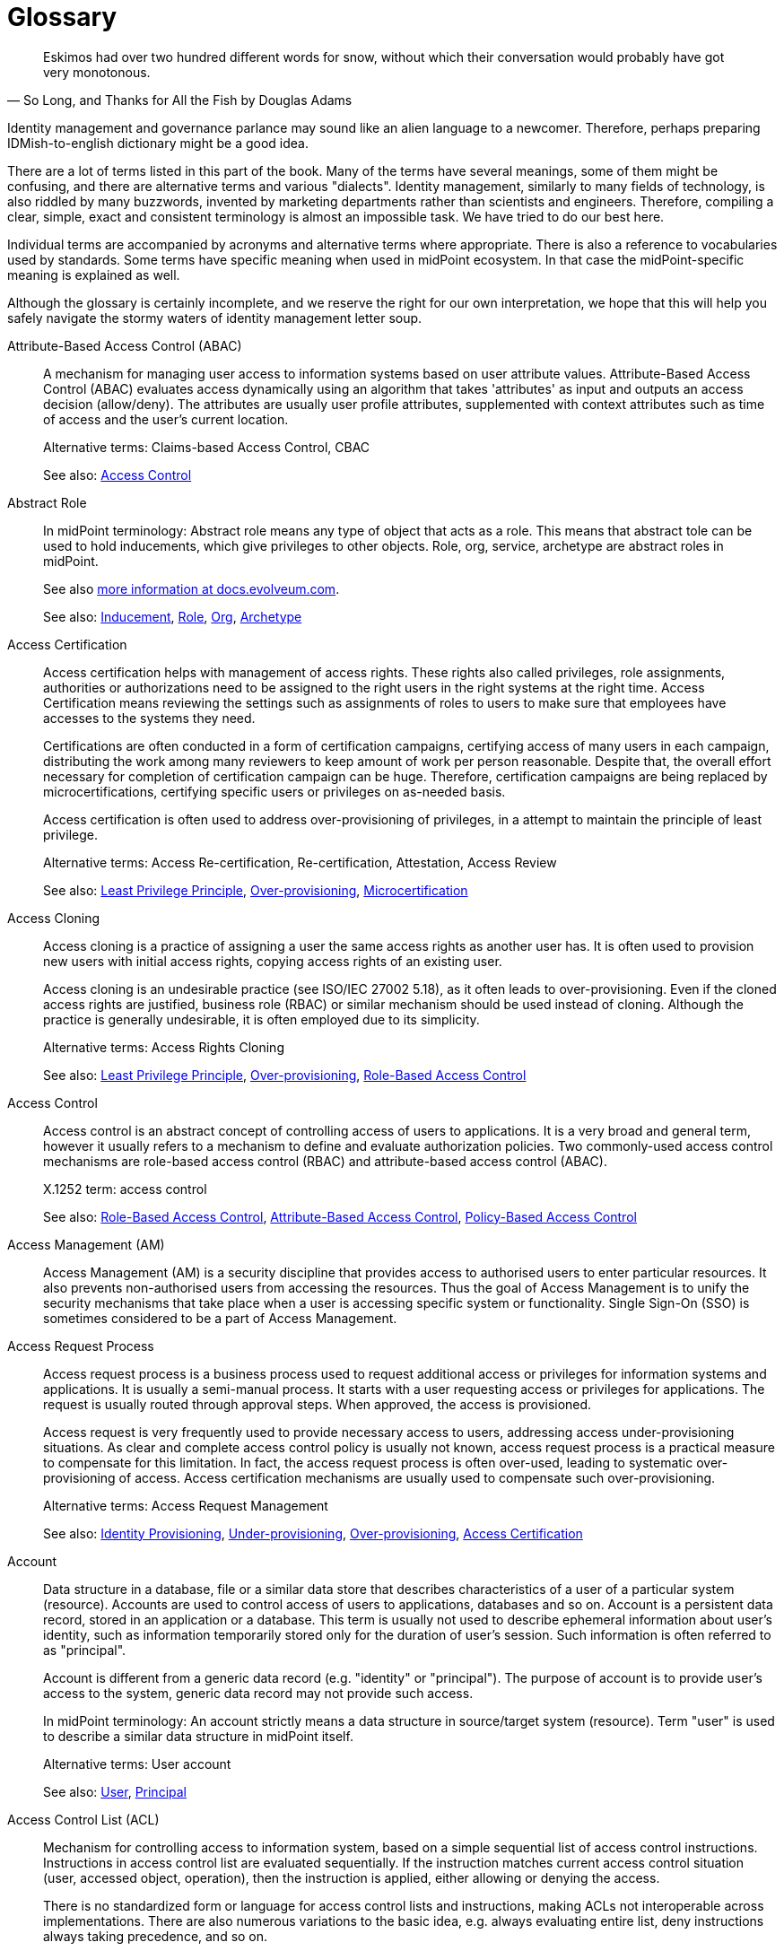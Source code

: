 [glossary]
= Glossary

[quote,"So Long, and Thanks for All the Fish by Douglas Adams"]
Eskimos had over two hundred different words for snow, without which their conversation would probably have got very monotonous.

Identity management and governance parlance may sound like an alien language to a newcomer.
Therefore, perhaps preparing IDMish-to-english dictionary might be a good idea.

There are a lot of terms listed in this part of the book.
Many of the terms have several meanings, some of them might be confusing, and there are alternative terms and various "dialects".
Identity management, similarly to many fields of technology, is also riddled by many buzzwords, invented by marketing departments rather than scientists and engineers.
Therefore, compiling a clear, simple, exact and consistent terminology is almost an impossible task.
We have tried to do our best here.

Individual terms are accompanied by acronyms and alternative terms where appropriate.
There is also a reference to vocabularies used by standards.
Some terms have specific meaning when used in midPoint ecosystem.
In that case the midPoint-specific meaning is explained as well.

Although the glossary is certainly incomplete, and we reserve the right for our own interpretation, we hope that this will help you safely navigate the stormy waters of identity management letter soup.

[glossary]
[[glossterm-abac]]Attribute-Based Access Control (ABAC)::
A mechanism for managing user access to information systems based on user attribute values. Attribute-Based Access Control (ABAC) evaluates access dynamically using an algorithm that takes 'attributes' as input and outputs an access decision (allow/deny). The attributes are usually user profile attributes, supplemented with context attributes such as time of access and the user's current location.
+
Alternative terms: Claims-based Access Control, CBAC
+
See also: <<glossterm-access-control,Access Control>>
[[glossterm-abstract-role]]Abstract Role::

+
In midPoint terminology: Abstract role means any type of object that acts as a role. This means that abstract tole can be used to hold inducements, which give privileges to other objects. Role, org, service, archetype are abstract roles in midPoint.
+
See also link:https://docs.evolveum.com/midpoint/architecture/concepts/abstract-role/[more information at docs.evolveum.com].
+
See also: <<glossterm-inducement,Inducement>>, <<glossterm-role,Role>>, <<glossterm-org,Org>>, <<glossterm-archetype,Archetype>>
[[glossterm-access-certification]]Access Certification::
Access certification helps with management of access rights. These rights also called privileges, role assignments, authorities or authorizations need to be assigned to the right users in the right systems at the right time. Access Certification means reviewing the settings such as assignments of roles to users to make sure that employees have accesses to the systems they need.
+
Certifications are often conducted in a form of certification campaigns, certifying access of many users in each campaign, distributing the work among many reviewers to keep amount of work per person reasonable. Despite that, the overall effort necessary for completion of certification campaign can be huge. Therefore, certification campaigns are being replaced by microcertifications, certifying specific users or privileges on as-needed basis.
+
Access certification is often used to address over-provisioning of privileges, in a attempt to maintain the principle of least privilege.
+
Alternative terms: Access Re-certification, Re-certification, Attestation, Access Review
+
See also: <<glossterm-least-privilege,Least Privilege Principle>>, <<glossterm-over-provisioning,Over-provisioning>>, <<glossterm-microcertification,Microcertification>>
[[glossterm-access-cloning]]Access Cloning::
Access cloning is a practice of assigning a user the same access rights as another user has. It is often used to provision new users with initial access rights, copying access rights of an existing user.
+
Access cloning is an undesirable practice (see ISO/IEC 27002 5.18), as it often leads to over-provisioning. Even if the cloned access rights are justified, business role (RBAC) or similar mechanism should be used instead of cloning. Although the practice is generally undesirable, it is often employed due to its simplicity.
+
Alternative terms: Access Rights Cloning
+
See also: <<glossterm-least-privilege,Least Privilege Principle>>, <<glossterm-over-provisioning,Over-provisioning>>, <<glossterm-rbac,Role-Based Access Control>>
[[glossterm-access-control]]Access Control::
Access control is an abstract concept of controlling access of users to applications. It is a very broad and general term, however it usually refers to a mechanism to define and evaluate authorization policies. Two commonly-used access control mechanisms are role-based access control (RBAC) and attribute-based access control (ABAC).
+
X.1252 term: access control
+
See also: <<glossterm-rbac,Role-Based Access Control>>, <<glossterm-abac,Attribute-Based Access Control>>, <<glossterm-pbac,Policy-Based Access Control>>
[[glossterm-access-management]]Access Management (AM)::
Access Management (AM) is a security discipline that provides access to authorised users to enter particular resources. It also prevents non-authorised users from accessing the resources. Thus the goal of Access Management is to unify the security mechanisms that take place when a user is accessing specific system or functionality. Single Sign-On (SSO) is sometimes considered to be a part of Access Management.
[[glossterm-access-request]]Access Request Process::
Access request process is a business process used to request additional access or privileges for information systems and applications. It is usually a semi-manual process. It starts with a user requesting access or privileges for applications. The request is usually routed through approval steps. When approved, the access is provisioned.
+
Access request is very frequently used to provide necessary access to users, addressing access under-provisioning situations. As clear and complete access control policy is usually not known, access request process is a practical measure to compensate for this limitation. In fact, the access request process is often over-used, leading to systematic over-provisioning of access. Access certification mechanisms are usually used to compensate such over-provisioning.
+
Alternative terms: Access Request Management
+
See also: <<glossterm-identity-provisioning,Identity Provisioning>>, <<glossterm-under-provisioning,Under-provisioning>>, <<glossterm-over-provisioning,Over-provisioning>>, <<glossterm-access-certification,Access Certification>>
[[glossterm-account]]Account::
Data structure in a database, file or a similar data store that describes characteristics of a user of a particular system (resource). Accounts are used to control access of users to applications, databases and so on. Account is a persistent data record, stored in an application or a database. This term is usually not used to describe ephemeral information about user's identity, such as information temporarily stored only for the duration of user's session. Such information is often referred to as "principal".
+
Account is different from a generic data record (e.g. "identity" or "principal"). The purpose of account is to provide user's access to the system, generic data record may not provide such access.
+
In midPoint terminology: An account strictly means a data structure in source/target system (resource). Term "user" is used to describe a similar data structure in midPoint itself.
+
Alternative terms: User account
+
See also: <<glossterm-user,User>>, <<glossterm-principal,Principal>>
[[glossterm-acl]]Access Control List (ACL)::
Mechanism for controlling access to information system, based on a simple sequential list of access control instructions. Instructions in access control list are evaluated sequentially. If the instruction matches current access control situation (user, accessed object, operation), then the instruction is applied, either allowing or denying the access.
+
There is no standardized form or language for access control lists and instructions, making ACLs not interoperable across implementations. There are also numerous variations to the basic idea, e.g. always evaluating entire list, deny instructions always taking precedence, and so on.
+
See also: <<glossterm-access-control,Access Control>>
[[glossterm-active-directory]]Active Directory::
An identity repository created by Microsoft that stores and arranges identity information. Based on this information, it provides access and permissions to users to enter particular resources and therefore improves organizationâ€™s security.
[[glossterm-agent]]Agent::
Active entity, usually a software component that plays an active part.
+
In identity management field, the term "agent" often means an active software component installed into a controlled system, used to mediate management of identities. It is similar in function to identity connector, however unlike the connector, the agent has to be installed into a controlled system.
+
X.1252 term: agent
+
See also: <<glossterm-identity-connector,Identity Connector>>
[[glossterm-anonymity]]Anonymity::
A situation when an object cannot be distinguished from similar objects, where an identity of an object cannot be determined.
+
X.1252 term: anonymity
+
See also: <<glossterm-identity,Identity>>
[[glossterm-api]]Application Programming Interface (API)::
Set of procedures, functions or methods that can be used by another program or component. APIs are usually interfaces exposed by an application, meant to be used by other application. Therefore APIs are important integration points between applications and services. In the past, APIs were usually created as a programming language library, such as C or Java library. Since c. 2010, APIs usually take form of HTTP-based RESTful service.
+
See also: <<glossterm-restful-service,RESTful Service>>
[[glossterm-archetype]]Archetype::

+
In midPoint terminology: Archetype is a formal definition of object subtype in midPoint. Archetypes can give specific characters to basic midPoint types such as user, role or org. For example, archetypes can be used to further refine concept of user to represent employees, students, contractors and partners.
+
See also link:https://docs.evolveum.com/midpoint/reference/schema/archetypes/[more information at docs.evolveum.com].
[[glossterm-asset]]Asset::
Assert is an integral collection of information, data, systems, services, equipment, knowledge and any other means that provide value to an organization. It may take form of customer database, results of a research project, trade secret, proprietary software package, essential business process or any form that is considered valuable. Assets are subjects to risk, realized by threats exploiting asset vulnerabilities. Protection of assets is the primary objective of cybersecurity.
+
Alternative terms: Information asset
+
See also: <<glossterm-risk,Risk>>, <<glossterm-threat,Threat>>, <<glossterm-vulnerability,Vulnerability>>, <<glossterm-risk-assessment,Risk assessment>>
[[glossterm-assignment]]Assignment::

+
In midPoint terminology: Assignment is a relation that directly assigns privileges, organizational membership, policy elements or other midPoint concepts to assignment holder objects (usually users). Assignment is quite a rich, flexible and universal mechanism. Assignments can be conditional, there may be time constraints, parameters and other details specifying the relation between assignment holder (usually user) and target (usually role or org). Many types of objects can be a target of an assignment, allowing for a significant expressive power.
+
See also link:https://docs.evolveum.com/midpoint/reference/roles-policies/assignment/[more information at docs.evolveum.com].
+
See also: <<glossterm-inducement,Inducement>>, <<glossterm-assignment-holder,Assignment Holder>>, <<glossterm-focus,Focus>>
[[glossterm-assignment-holder]]Assignment Holder::

+
In midPoint terminology: An object that can hold assignments. Assignment holder can be considered a "source" of an assignment, a source of a relation that an assignmnt represents. Almost all object types in midPoint are assignment holder, capable of containing an assignment.
+
See also: <<glossterm-assignment,Assignment>>, <<glossterm-focus,Focus>>
[[glossterm-audit]]Audit::
Audit is an systematic and documented process for reviewing specific processes, organizations or regulatory compliance. It involves obtaining and objective processing of evidence, including evidence stored in special-purpose audit trails. Audit can be internal, conducted by an organization, reviewing its own processes or compliance. It can also be external, conducted by an independent trusted party.
+
See also: <<glossterm-audit-trail,Audit trail>>
[[glossterm-audit-scope]]Audit scope::
Extent and boundaries of audit review.
+
See also: <<glossterm-audit,Audit>>
[[glossterm-audit-trail]]Audit trail::
Audit trail is a record of essential information, meant to be used as an evidence in audit reviews. Audit trail is usually a structured, chronological record of operations or observations of an information system. It records important actions taken by users of the system, including actions taken by system administrators.
+
Alternative terms: Audit log
+
See also: <<glossterm-audit,Audit>>
[[glossterm-authentication]]Authentication::
Authentication is a mechanism by which a computer system checks that the user is really the one she or he claims to be. Authentication can be implemented by a broad variety of mechanisms broadly divided into three categories: something you know, something you have, something you are. Traditionally, authentication is done by the means of by username and password. Authentication is often followed by authorization, however, authentication and authorization are two separate mechanisms.
+
ISO 24760 term: authentication
+
X.1252 term: authentication
+
See also: <<glossterm-identification,Identification>>, <<glossterm-authorization,Authorization>>, <<glossterm-mfa,Multi-factor authentication>>
[[glossterm-authenticated-identity]]Authenticated Identity::
ISO 24760 term, describing "identity information" created to record result of authentication. This may mean data such as authentication strength, timestamps and similar information. In software development, it is often referred to as "authenticated user" or "authenticated principal".
+
Alternative terms: Authenticated user, Authenticated principal
+
ISO 24760 term: authenticated identity
+
See also: <<glossterm-authentication,Authentication>>, <<glossterm-principal,Principal>>
[[glossterm-authenticator]]Authenticator::
Something the subject possesses and controls, which is used to prove the identity during authentication. Authenticator can be digital (information), physical (an object such as ID card or authentication device) or a combination of both (an ID card with a tamper-proof chip containing cryptographic keys). Perhaps the most common type of authenticator is a password.
+
The term "authenticator" is closely related to term "credential" - which is even more confusing as many authenticators are also credentials. The difference is that credential is bound to the authenticated identity, while authenticator does not need to be. E.g. password is not inherently bound to authenticated identity, as the same password can be used to authenticate many identities at various sites. Therefore, strictly speaking, password is an authenticator but not a credential. On the other end, digital certificate (X.509) with associated private key is bound to a specific identity, therefore it is both an authenticator and a credential. There are also credentials that are not authenticators, such as records in the authentication database linking identity identifiers. However, in common usage, the term "credential" is often used to refer to authenticators as well.
+
Alternative terms: Authentication token
+
ISO 24760 term: credential
+
X.1252 term: credential
+
See also: <<glossterm-credential,Credential>>, <<glossterm-password,Password>>, <<glossterm-passkey,Passkey>>, <<glossterm-pin,Personal identification number>>, <<glossterm-authentication,Authentication>>
[[glossterm-authenticity]]Authenticity::
Authenticity is a property of a data, and also an assurance, that the data are valid and true. Simply speaking, it tells that data are what they claim to be. Authenticity may also mean assurance of data origin (provenance) and their integrity.
+
See also: <<glossterm-integrity,integrity>>
[[glossterm-authorization]]Authorization::
Authorization is a mechanism by which a computer system determines whether to allow or deny specific action to a user. Authorization is often controlled by rather complex rules and algorithms, usually specified as part of an access control model. Authorization often follows (and required) authentication, however, authentication and authorization are two separate mechanisms.
+
In rare cases, "authorization" is understood as a process of allowing access, granting permissions or giving approval. Such as "authorization" of a request to join a group.
+
X.1252 term: authorization
+
See also: <<glossterm-authentication,Authentication>>, <<glossterm-rbac,Role-Based Access Control>>, <<glossterm-abac,Attribute-Based Access Control>>, <<glossterm-coarse-grain-authorization,Coarse-grain Authorization>>, <<glossterm-fine-grain-authorization,Fine-Grain Authorization>>, <<glossterm-access-control,Access Control>>
[[glossterm-authorization-service]]Authorization Service::
A system that provides authorization information to an application. It usually makes a decision whether a specific operation should be allowed or denied by the application. I.e. authorization system is performing the authorization decision instead of the application. Authorization systems often use complex policy, user roles or additional attributes to make the decision. Authorization servers usually implement functionality of Policy Decision Point (PDP). Typical protocols and frameworks: XACML, Open Policy Agent (OPA), SAML authorization assertions, proprietary mechanisms
+
Alternative terms: Authorization Server
+
See also: <<glossterm-authorization,Authorization>>
[[glossterm-availability]]Availability::
Availability is a property of network service or information system, ensuring that all the necessary functions are available to the user. I.e. it is a property that ensures that systems and the data are available to users as intended, that the service is not interrupted by an attacker.
+
Availability, together with confidentiality and integrity form a "CIA triad", a classical model of information security (cybersecurity).
+
Alternative terms: Service availability
+
See also: <<glossterm-confidentiality,Confidentiality>>, <<glossterm-integrity,integrity>>
[[glossterm-biometrics]]Biometrics::
Automated recognition of persons, based on their biological or behavioral characteristics.
+
Alternative terms: Biometric authentication
+
X.1252 term: biometric recognition
+
See also: <<glossterm-authentication,Authentication>>
[[glossterm-birthright]]Birthright::
Privileges or access granted to users based on their inherent characteristic, such as user type (employee, contractor, student). It also includes a set of privileges automatically given to all users ("all users" access). Privileges and access that are automatically assigned due to organizational structure membership (e.g. access to departmental systems) is sometimes also considered to be a birthright.
+
In midPoint terminology: Archetypes are usually used to manage birthright in midPoint, by placing appropriate inducements in archetype definition. Birthright originating from organizational structure can be implemented by placing inducements in organizational units (orgs).
+
Alternative terms: Birthright provisioning
+
See also: <<glossterm-provisioning,>>, <<glossterm-archetype,Archetype>>, <<glossterm-org,Org>>, <<glossterm-inducement,Inducement>>
[[glossterm-blinded-affirmation]]Blinded Affirmation::
A method to provide strictly limited information to another party, without revealing any unintended information. Blinded affirmation is often used to demonstrate that a certain user is a member of an organization, without revealing any additional information about the user to a third party. Blinded affirmation usually relies on ephemeral identifiers or pseudonyms.
+
ISO 24760 term: blinded affirmation
+
See also: <<glossterm-ephemeral-identifier,Ephemeral Identifier>>, <<glossterm-pseudonym,Pseudonym>>
[[glossterm-certificate-authority]]Certificate Authority (CA)::
Entity that issues digital certificates. Certificate authority is usually a trusted third party, certifying correctness of the data presented in certificates that it issues. The most common form of certificate authority is an authority that issues X.509 digital certificates, containing public keys. Certificate authority signs the certificates, thus certifying that a specified public key belongs to a specified identity.
+
See also: <<glossterm-digital-certificate,Digital Certificate>>, <<glossterm-trusted-third-party,Trusted Third Party>>
[[glossterm-claim]]Claim::
Statement about an entity, provided in a form which can be verified by other parties. Verification of a claim provides reliable information about the entity that created the claim (issuer), and it provides assurance that the claim content was not modified. However, claim verification does not provide assurance that a claim is correct, or that it is an unquestionable truth. Technically, claims are often digital identity attributes, secured by cryptography mechanisms for network transfer.
+
See also: <<glossterm-digital-identity-attribute,Digital Identity Attribute>>, <<glossterm-triangle-of-trust,Triangle Of Trust>>, <<glossterm-issuer,Issuer>>, <<glossterm-holder,Holder>>, <<glossterm-verifier,Verifier>>
[[glossterm-clockwork]]Clockwork::

+
In midPoint terminology: MidPoint component responsible for evaluation of lifecycle, activation, object templates, assignments, roles, policies, mappings and many other aspects of midPoint configuration. Clockwork is the main workhorse of midPoint synchronization, making sure that objects are properly recomputed and policies are enforced. It also computes the data for synchronization, both in inbound and outbound direction.
+
See also link:https://docs.evolveum.com/midpoint/reference/concepts/clockwork/clockwork-and-projector/[more information at docs.evolveum.com].
[[glossterm-cloud-computing]]Cloud Computing::
Internet-based computing when resources like storage, applications or servers are used by organizations or users via Internet. Data could be accessed any time from any place, without any installations and is stored and processed in third-party data centers which could be located anywhere in the world. Cloud computing is considered to lower organizationâ€™s costs by avoiding the need of purchasing servers as well as to speed up the processes with less maintenance needed. Due to data being centralized at one place, it is considered to be secure and easily shared across bigger amount of users.
[[glossterm-coarse-grain-authorization]]Coarse-grain Authorization::
Authorization concerning big architectural blocks, such as entire applications or systems. E.g. coarse-grain authorization usually decides whether a user can access an application, or access should be denied, without providing any additional details. Coarse-grained authentication is usually being made at the "perimeter" of the system, e.g. by infrastructure components, when a user is accessing an application. Typically, this authorization is based on simple policy rules, such as a role or group assigned to the user.
+
See also: <<glossterm-authentication,Authentication>>, <<glossterm-fine-grain-authorization,Fine-Grain Authorization>>
[[glossterm-competence]]Competence::
Ability to perform certain function, or to achieve intended results. It may refer to the ability of people, an ability to apply knowledge, skills and effort to reach results. It may also apply to systems, describing an ability of the system to perform functions to achieve results.
+
Alternative terms: Capability
[[glossterm-compliance]]Compliance::
Fulfillment of a requirement, or a system of requirements. It usually refers to conformity with a regulation, or an industry standard.
+
In identity and access management (IAM) field, the term "compliance" may refer to a set of IAM platform features that aid with regulation and standards compliance.
+
Alternative terms: Conformity
[[glossterm-confidentiality]]Confidentiality::
Confidentiality is a property of communication channel or data, ensuring that they are available only to intended actors. I.e. it is a property that ensures that the data are seen only by communicating parties, and no other party can access and read the data. Confidentiality is usually implemented by using encryption.
+
Confidentiality, together with integrity and availability form a "CIA triad", a classical model of information security (cybersecurity).
+
Alternative terms: Secrecy
+
See also: <<glossterm-availability,Availability>>, <<glossterm-integrity,integrity>>
[[glossterm-connid]]ConnId::
ConnId is an open source identity connector framework project. It originated from Identity Connector Framework (ICF) developed by Sun Microsystems in late 2000s. ConnId is now an independent open source project, used by several identity management platforms.
+
Alternative terms: ConnId Framework
+
See also: <<glossterm-identity-connector,Identity Connector>>, <<glossterm-identity-connector-framework,Identity Connector Framework>>
[[glossterm-consent-for-personal-data-processing]]Consent for Personal Data Processing::
Consent for personal data processing is given by a user, to indicate agreement for processing of personal data. In personal data protection frameworks (such as GDPR), consent has a strict structure, it is given for a very specific processing scope. Consent can be revoked by the user any time. Consent is just one of several personal data processing bases (lawful bases). Consent is perhaps the most well know, and also the most misused basis for personal data processing.
+
Alternative terms: Consent
+
See also: <<glossterm-personal-data-protection,Personal Data Protection>>, <<glossterm-personal-data-processing-basis,Personal Data Processing Basis>>, <<glossterm-gdpr,General Data Protection Regulation>>
[[glossterm-consequence]]Consequence::
Outcome of an event or an activity.
+
Alternative terms: Outcome, Result
+
See also: <<glossterm-event,Event>>
[[glossterm-continual-improvement]]Continual improvement::
Continuous or recurring activity to enhance performance or results.
[[glossterm-control]]Control::
Control is a measure that affects risk. Controls are used in security management programs to lower risk, and manage overall and residual risks. Controls may take variety of forms, including processes, technology, policies and people,
+
Alternative terms: Countermeasure, Cybersecurity measure, Measure
[[glossterm-control-objective]]Control objective::
Control objective is an intended effect of an control. It is a description of the effect that a control should have when implemented.
+
See also: <<glossterm-control,Control>>
[[glossterm-corrective-action]]Corrective action::
Corrective action is an action to eliminate causes of non-compliance and prevent recurrence. Unlike remediation (correction) which is focused on correcting the effects, corrective action aims at correction of the causes (e.g. updating the policy).
+
See also: <<glossterm-compliance,Compliance>>, <<glossterm-remediation,Remediation>>
[[glossterm-credential]]Credential::
Information used to prove the identity of a subject during authentication, which is bound to that particular identity. Credentials can be digital (information), physical (an object such as ID card) or a combination of both (an ID card with a tamper-proof chip containing cryptographic keys). Perhaps the most common type of digital credential is a password-based credential.
+
The term "credential" is closely related to term "authenticator" - which is even more confusing as many authenticators are also credentials. The difference is that credential is bound to the authenticated identity, while authenticator does not need to be. E.g. password is not inherently bound to authenticated identity, as the same password can be used to authenticate many identities at various sites. Therefore, strictly speaking, password is an authenticator but not a credential. However, when password is established as a shared secret at a particular site, and bound to a particular identity in that site's authentication database, a password-based credential is created. On the other end, digital certificate (X.509) with associated private key is bound to a specific identity, therefore it is both an authenticator and a credential. There are also credentials that are not authenticators, such as records in the authentication database linking identity identifiers. However, in common usage, the term "credential" is often used to refer to authenticators as well.
+
Alternative terms: Digital credential, Credentials
+
ISO 24760 term: credential
+
X.1252 term: credential
+
See also: <<glossterm-authenticator,Authenticator>>, <<glossterm-password,Password>>, <<glossterm-passkey,Passkey>>, <<glossterm-pin,Personal identification number>>, <<glossterm-authentication,Authentication>>
[[glossterm-credential-issuer]]Credential Issuer::
An entity that creates and provisions credentials to entities.
+
ISO 24760 term: credential issuer
+
See also: <<glossterm-credential,Credential>>, <<glossterm-issuer,Issuer>>, <<glossterm-trust-service,Trust service>>
[[glossterm-credential-service-provider]]Credential Service Provider (CSP)::
ISO 24760 term, describing an entity responsible for management of credentials in a domain.
+
ISO 24760 term: credential service provider
+
See also: <<glossterm-credential,Credential>>
[[glossterm-cross-domain]]Cross-domain::
Anything that involves interaction between two or more domains. Specifically in context of identity and access management, it usually means transfer of information between domains that are under separate control, or transfer of information that needs to be somehow limited (e.g. only a subset of attributes is transferred).
+
Cross-domain techniques employ special mechanism to protect the information, or to make transfer between domains more reliable or secure. For example, special identifiers (often ephemeral pseudonyms) are used to refer to identity data.
+
See also: <<glossterm-domain,Domain>>, <<glossterm-identity-provider,Identity Provider>>, <<glossterm-relying-party,Relying Party>>, <<glossterm-identity-federation,Identity Federation>>
[[glossterm-cyberattack]]Cyberattack::
Cyberattack is a an intentional effort to steal, destroy, expose, alter, disable or gain unauthorized access to information systems and data (information asset). Cyberattack is a cybersecurity breach.
+
Alternative terms: Cyber attack
+
See also: <<glossterm-cybersecurity,Cybersecurity>>, <<glossterm-cybersecurity-incident,Cybersecurity incident>>
[[glossterm-cybersecurity]]Cybersecurity::
Cybersecurity is a protection of information systems, usually focused on systems connected to the Internet. It is a broad practice, including protection of systems, networks, software and data. It involves technology as well as people, policies and processes. Cybersecurity is a continuous, never-ending effort to make the systems secure, and keep them secure. Most comprehensive and systematic cybersecurity techniques are based on risk-based approach.
+
Alternative terms: Information security
+
See also: <<glossterm-cybersecurity-governance,Cybersecurity governance>>, <<glossterm-cyberattack,Cyberattack>>, <<glossterm-risk-based-approach,Risk-based approach>>
[[glossterm-cybersecurity-event]]Cybersecurity event::
Cybersecurity event is a event affecting cybersecurity of an organization. It is an occurrence of system, service or network state, indicating possible breach of information security.
+
Alternative terms: Information security event
+
See also: <<glossterm-event,Event>>, <<glossterm-cybersecurity-incident,Cybersecurity incident>>, <<glossterm-cyberattack,Cyberattack>>
[[glossterm-cybersecurity-governance]]Cybersecurity governance::
Cybersecurity governance is a set of systematic activities to direct and control implementation of cybersecurity. Governance is a process of setting up and maintaining policies and rules to govern cybersecurity activities. It includes cybersecurity programs, policies, processes, decision-making hierarchies, mitigation plans, cybersecurity systems and especially oversight processes and procedures. Cybersecurity governance assumes existence and systemic application of cybersecurity strategy.
+
Alternative terms: Information security governance
+
See also: <<glossterm-cybersecurity,Cybersecurity>>, <<glossterm-isms,Information security management system>>, <<glossterm-cybersecurity-resilience,Cybersecurity resilience>>, <<glossterm-risk-management,Risk management>>
[[glossterm-cybersecurity-incident]]Cybersecurity incident::
Cybersecurity incident is unwanted or unexpected cybersecurity event, impacting cybersecurity of an organization. Cyberattack is the usual type of cybersecurity incidents. Cybersecurity incidents include situations, where security breach cannot be proven, however there is a siginificant probability that security of information and systems might have been affected.
+
Alternative terms: Information security incident, Incident
+
See also: <<glossterm-event,Event>>, <<glossterm-cybersecurity-event,Cybersecurity event>>, <<glossterm-cyberattack,Cyberattack>>, <<glossterm-cybersecurity-incident-management,Cybersecurity incident management>>
[[glossterm-cybersecurity-incident-management]]Cybersecurity incident management::
Cybersecurity incident management is set of processes and systems to manage cybersecurity incidents. It includes detection, recording, reporting, assessing and responding to incidents. Cybersecurity incident management systems are also used to learn from the incidents, with the goal to improve information security management system (ISMS).
+
Alternative terms: Information security incident management, Incident management
+
See also: <<glossterm-cybersecurity-incident,Cybersecurity incident>>
[[glossterm-cybersecurity-professional]]Cybersecurity professional::
Cybersecurity professional is a competent person who implements, maintains and improves cybersecurity practices.
+
Alternative terms: Information security professional, ISMS professional, Information security practitioner
+
See also: <<glossterm-cybersecurity,Cybersecurity>>, <<glossterm-cybersecurity-governance,Cybersecurity governance>>
[[glossterm-cybersecurity-resilience]]Cybersecurity resilience::
Cybersecurity resilience is a combination of processes, procedures and governance measures to ensure continuous operation of cybersecurity mechanism. It includes mechanisms to maintain appropriate levels of cybersecurity, as well as necessary improvement of cybersecurity measures to reflect increased threats.
+
Alternative terms: Information security resilience, Information security continuity
+
See also: <<glossterm-cybersecurity,Cybersecurity>>, <<glossterm-cybersecurity-governance,Cybersecurity governance>>
[[glossterm-cybersecurity-standard]]Cybersecurity standard::
Cybersecurity standard is a formal specification describing requirements and methods for appropriate implementation of cybersecurity.
+
Alternative terms: Information security standard
+
See also: <<glossterm-compliance,Compliance>>, <<glossterm-risk-criteria,Risk criteria>>
[[glossterm-cyber-hygiene]]Cyber hygiene::
Cyber hygiene is a cybersecurity principle and/or practice. As an analogy to personal hygiene, cyber hygiene requires users to establish routine measures to minimize their cybersecurity risk. It often refers to personal cybersecurity routines such as proper password management, malware protection and data back-up. However, in a broader organizational scope, it also includes infrastructural cybersecurity measures, such as zero-trust principles, software updates, device configuration, network segmentation, identity and access management and user awareness trainings.
+
Alternative terms: Digital hygiene
+
See also: <<glossterm-zero-trust,Zero trust>>
[[glossterm-data-governance]]Data Governance::
Data governance is a data management concept aimed at maintenance of high data quality, through management of data lifecycle and implementation of appropriate data quality controls. Identity governance and administration (IGA) field is concerned with governance of identity data.
+
See also: <<glossterm-data-provenance,Data Provenance>>, <<glossterm-data-minimization,Data Minimization>>, <<glossterm-metadata,Metadata>>, <<glossterm-iga,Identity Governance and Administration>>, <<glossterm-privacy,Privacy>>
[[glossterm-data-minimization]]Data Minimization::
A process of reducing the amount of data to the necessary minimum required for processing.
+
Data minimization often takes place in context of privacy and personal data protection, minimizing identity data to the necessary minimum.
+
Alternative terms: Minimization
+
X.1252 term: data minimization
+
See also: <<glossterm-privacy,Privacy>>, <<glossterm-personal-data-protection,Personal Data Protection>>, <<glossterm-data-governance,Data Governance>>
[[glossterm-data-origin]]Data Origin::
Organization or entity that have created or assigned a particular value. Origin is often part of data provenance, description of the method how a value was acquired by a system.
+
Origin may be relative, describing only an immediate origin of the information, a "previous hop, a system that have relayed the information to our system. Such origin may not have created or assigned the information, it may have only relayed or copied the information originated in a third system. Origin is often recorded in a form of metadata.
+
Alternative terms: Origin, Domain of Origin
+
ISO 24760 term: domain of origin
+
See also: <<glossterm-digital-identity-attribute,Digital Identity Attribute>>, <<glossterm-data-provenance,Data Provenance>>
[[glossterm-data-provenance]]Data Provenance::
Description of the method how a value was acquired by a system. Provenance information almost always contains description of data origin. It is supplemented by additional information, such as timestamps and assurance information.
+
Provenance may be relative, describing only an immediate origin of the information, a "previous hop, a system that have relayed the information to our system. In other cases, provenance information may include a complete path from the ultimate origin of the information, describing all the systems that it has passed and all the transformations that were applied. Provenance is often recorded in a form of metadata.
+
Alternative terms: Provenance
+
See also: <<glossterm-data-origin,Data Origin>>, <<glossterm-metadata,Metadata>>, <<glossterm-data-governance,Data Governance>>
[[glossterm-decentralized-identifier]]Decentralized Identifier (DID)::
An identifier that does not require centralized registration authority. Technologies supporting decentralized identifiers vary, many of them are based on distributed ledger technologies (e.g. blockchain).
+
X.1252 term: decentralized identifier
+
See also: <<glossterm-decentralized-identity,Decentralized Identity>>, <<glossterm-self-sovereign-identity,Self-Sovereign Identity>>
[[glossterm-decentralized-identity]]Decentralized Identity (DID)::
An identity that does not require centralized registration authority, identity provider, identity data store or any other centralized system to function. Decentralized identity systems are usually built to be self-sovereign.
+
See also: <<glossterm-decentralized-identifier,Decentralized Identifier>>, <<glossterm-self-sovereign-identity,Self-Sovereign Identity>>, <<glossterm-verifiable-credentials,Verifiable Credentials>>
[[glossterm-delegated-administration]]Delegated Administration::
Type of administration where chosen users have administrator permissions. They can manage other users, create passwords for them, move them into groups, assign them roles, etc.
[[glossterm-delta]]Delta::

+
In midPoint terminology: Delta is a data structure describing a change in data. It describes the data items (and values) that were added, removed or replaced. Delta is a relativistic data structure, it contains only the data that were changed.
+
See also link:https://docs.evolveum.com/midpoint/devel/prism/concepts/deltas/[more information at docs.evolveum.com].
+
Alternative terms: Prism Delta
+
See also: <<glossterm-prism,Prism>>
[[glossterm-digital-identity]]Digital Identity::
Digital representation of identity: set of characteristics, qualities, believes and behaviors of en entity, usually represented as a set of attributes. Digital identity forms unique representation of a subject engaged in an online transaction. While digital identity is always unique in the context of a digital service, but does not necessarily need to be traceable back to a specific real-life subject (linkability).
+
Digital identity should not be confused with identifier. Digital identity is a set of characteristics (complex data), while identifier is (usually simple) value used to refer to digital identity.
+
Alternative terms: Identity, Network Identity, User Profile
+
ISO 24760 term: identity information
+
X.1252 term: digital identity
+
See also: <<glossterm-identity,Identity>>, <<glossterm-digital-identity-attribute,Digital Identity Attribute>>, <<glossterm-entity,Entity>>, <<glossterm-linkability,Linkability>>
[[glossterm-digital-identity-attribute]]Digital Identity Attribute::
A value representing a characteristic or property of an entity. An attribute is a part of digital identity.
+
Alternative terms: Attribute
+
ISO 24760 term: attribute
+
X.1252 term: attribute
+
See also: <<glossterm-digital-identity,Digital Identity>>, <<glossterm-identifier,Identifier>>, <<glossterm-entity,Entity>>, <<glossterm-claim,Claim>>
[[glossterm-digital-certificate]]Digital Certificate::
Digital document, containing an information protected by cryptographic means. Digital certificates are usually used to bind an information to a digital identity. Perhaps the most common use of certificates are certificates of public keys, binding public key to identity of the owner, signed by a trusted third party (certificate authority). The most prominent specification of a format of such digital certificate is X.509.
+
Alternative terms: Certificate
+
X.1252 term: certificate
+
See also: <<glossterm-certificate-authority,Certificate Authority>>, <<glossterm-trusted-third-party,Trusted Third Party>>
[[glossterm-digital-wallet]]Digital Wallet::
Physical or virtual device designed to securely store small amount of sensitive information, usually storing credentials. Digital wallets can have variety of forms, ranging from tamper-proof physical devices, to simple programming libraries. It is expected that appropriate level of mechanisms to protect the data exist in all such forms. E.g. virtual wallets usually protect the data using a key or a passphrase.
+
Digital wallets are often used to store verifiable credentials or credentials for cryptocurrency schemes. The actual information that the wallet protects is usually a private or secret key associated with the credential.
+
See also: <<glossterm-verifiable-credentials,Verifiable Credentials>>
[[glossterm-directory-service]]Directory Service::
A database intended as a store of simple objects, shared between applications. Directory services are often used to store identity data. The data are used by other applications, that are accessing the directory service by using a well-known protocol. Lightweight Directory Access Protocol (LDAP) is the most common protocol used to access directory services.
+
Directory services used to be the usual method to implement functionality of identity data store. However, other databases and technologies are used to implement similar functionality.
+
Alternative terms: Directory Server
+
See also: <<glossterm-identity-data-store,Identity Data Store>>, <<glossterm-ldap,Lightweight Directory Access Protocol>>
[[glossterm-documented-information]]Documented information::
Information required to be created and maintained by an organization, usually for the purposes of compliance. Documented information may be in form of documents, documented processes, content of information systems, records of activities or any similar information.
+
See also: <<glossterm-compliance,Compliance>>, <<glossterm-audit-trail,Audit trail>>
[[glossterm-domain]]Domain::
An environment under an autonomous control. A domain is often an organization, managing a set of information systems and databases, keeping the information consistent. However, it may also refer to a smaller information set within an organization, such as a single database or directory server.
+
Identifiers are often designed to be unique within a particular domain, such as an organization or a database.
+
Alternative terms: Domain of applicability, Realm, Context, Scope
+
ISO 24760 term: domain
+
X.1252 term: domain
+
See also: <<glossterm-digital-identity,Digital Identity>>, <<glossterm-identifier,Identifier>>, <<glossterm-internal-context,Internal context>>
[[glossterm-effectiveness]]Effectiveness::
Effectiveness is a measure of extent to which activities are realized and desired results are achieved.
[[glossterm-enrollment]]Enrollment::
A process of entering new identity data into a specific system (usually in a domain). Enrollment usually involves validation and verification of the information and its origin, such as verification of identity assertion that relied the information to the system.
+
The terms "enrollment", "registration" and "onboarding" are overlapping and they are often used as synonyms. Strictly speaking, "enrollment" is the verification process, "registration" is an act of recording information to data store, and "onboarding" is a complete business process making sure that a new person in an organization is well-equipped for activities within the organization.
+
ISO 24760 term: enrollment
+
X.1252 term: enrollment
+
See also: <<glossterm-identity-registration,Identity Registration>>, <<glossterm-onboarding,Onboarding>>, <<glossterm-identity-assertion,Identity Assertion>>
[[glossterm-entitlement]]Entitlement::
A privilege or right of access given to the user. An "entitlement" is a very overloaded term. It can be used to represent any kind of privilege, ranging from a very high-level business role to the finest filesystem permission in a specific system.
+
In midPoint terminology: An Entitlement is a resource object representing privilege, access right, resource-side role, group or any similar concept. However, unlike account, the entitlement does not represent a user.
+
Alternative terms: Privilege, Access Right, Permission
+
X.1252 term: privilege
+
See also: <<glossterm-privileged-entitlement,Privileged entitlement>>, <<glossterm-static-entitlement,Static Entitlement>>
[[glossterm-entity]]Entity::
Being (such as person or animal), thing, concept or anything else that has recognizably distinct existence. An entity is usually described by a set of characteristics, known as its identity. An entity can have several identities.
+
In some interpretations (usually legislation), "entity" is limited to natural and legal persons that are recognized in context of the legislation, able to exercise its rights and be subject to obligations.
+
ISO 24760 term: entity
+
X.1252 term: entity
+
See also: <<glossterm-identity,Identity>>, <<glossterm-digital-identity,Digital Identity>>
[[glossterm-ephemeral-identifier]]Ephemeral Identifier::
An identifier used only for a very short duration. Ephemeral identifiers are valid usually only during a single session, or even during a single protocol exchange (e.g. authentication). Ephemeral identifiers are almost always randomly-chosen. When ephemeral identifiers refer to a digital identity, they are efficiently a short-lived pseudonyms.
+
ISO 24760 term: ephemeral identifier
+
See also: <<glossterm-identifier,Identifier>>, <<glossterm-pseudonym,Pseudonym>>
[[glossterm-event]]Event::
Event is a significant occurrence or change of circumstances. In cybersecurity, "event" usually means a negative action or occurrence, an incident, such as cyberattack. An event may have several causes and many consequences (outcomes). In a strict sense, an event can consist of something not occurring, e.g. a back-up procedure not running as planned.
+
See also: <<glossterm-cybersecurity-event,Cybersecurity event>>, <<glossterm-consequence,Consequence>>, <<glossterm-cyberattack,Cyberattack>>
[[glossterm-external-context]]External context::
Circumstances external to the organization, which affect the way an organization achieves objectives. It includes broad context, such as national and international environment, including regulatory, legal, technological, economic and natural aspects.
+
Alternative terms: Global environment, Externalities
+
See also: <<glossterm-internal-context,Internal context>>
[[glossterm-federated-identity]]Federated Identity::
Digital identity intended to be used in several domains, usually by the means of identity federation. Information about federated identity is transferred between domains, usually in a form of identity assertions exchanged between identity providers and relying parties.
+
ISO 24760 term: federated identity
+
See also: <<glossterm-identity-federation,Identity Federation>>, <<glossterm-digital-identity,Digital Identity>>
[[glossterm-fine-grain-authorization]]Fine-Grain Authorization::
Authorization made on very detailed information and is providing more detail control within the application operation. E.g. authorization to approve the transaction in an accounting system, with amount up to a certain limit. Typically, fine-grain authorization requires detailed knowledge of both the user profile (attributes) and the operation context (operation name, parameters and their meaning). Due to this requirement, fine-grain application is often implemented directly in application code.
+
See also: <<glossterm-authorization,Authorization>>, <<glossterm-coarse-grain-authorization,Coarse-grain Authorization>>
[[glossterm-focus]]Focus::

+
In midPoint terminology: An object that can is a focus of computation, an object central to midPoint computation. The focus is usually a user, but it can be a role, org or a service. Focus is the center of a computation, the hub in hub-and-spoke (star) data synchronization in midPoint. The "spokes" in the computation are represented by projections.
+
See also link:https://docs.evolveum.com/midpoint/reference/schema/focus-and-projections/[more information at docs.evolveum.com].
+
Alternative terms: Focal Object
+
See also: <<glossterm-assignment,Assignment>>, <<glossterm-projection,Projection>>
[[glossterm-fulfillment]]Fulfillment::
Fulfillment is a functionality of identity management (IDM) system, making sure that users have appropriate access to systems. Simply speaking, this is the functionality that creates accounts, associates them with entitlements (e.g. groups), modifies passwords, enables/disables accounts and deletes them in the end. Fulfillment is a name used for identity provisioning together with deprovisioning and associated activities.
+
See also link:https://docs.evolveum.com/iam/iga/fulfillment/[more information at docs.evolveum.com].
+
Alternative terms: Provisioning/deprovisioning
+
See also: <<glossterm-identity-management,Identity Management>>, <<glossterm-identity-management-system,Identity Management System>>, <<glossterm-identity-provisioning,Identity Provisioning>>, <<glossterm-identity-deprovisioning,Identity Deprovisioning>>, <<glossterm-manual-fulfillment,Manual Fulfillment>>
[[glossterm-gbac]]Graph-Based Access Control (GBAC)::
Access control model based on a semantic graph modeling an organization. The organization is modeled as a semantic graph. Nodes represent organizational units, functional units (roles) and agents (users), edges represent relationships (e.g. membership, deputy). The model includes a query language, which is used to build the access control matrix.
+
See also: <<glossterm-access-control,Access Control>>, <<glossterm-rebac,Relationship-Based Access Control>>
[[glossterm-gdpr]]General Data Protection Regulation (GDPR)::
General Data Protection Regulation 2016/679 (GDPR) is European Union regulation on personal data protection and privacy. It defines rules for processing of personal data in European Union, European Economic Area, with provisions of the regulation applicable to other parties as well.
+
See also: <<glossterm-personal-data-protection,Personal Data Protection>>
[[glossterm-generic-synchronization]]Generic Synchronization::
Advanced model of synchronization where not only users and accounts are synchronized, but also groups to roles, organizational units to groups, roles to ACLs and so on.
[[glossterm-grc]]Governance, risk management and compliance (GRC)::
Governance, risk management and compliance (GRC) is a discipline that helps organizations to have more control over processes and be more effective. Governance is the set of decisions and actions by which individual processes as well as the whole organization are lead to achieve specific goals. Risk management identifies, predicts and prioritizes risks with aim to minimize them or avoid their negative influence on organizations' aims. Compliance means following certain rules, regulations or procedures. A GRC software facilitates this problematic by taking care of all three parts by one single solution. It is a very helpful tool for business executives, managers or IT directors. Thanks to it it is possible to define, enforce, audit and review policies responsible for the exchange of information between internal systems as well as between the external ones.
+
See also: <<glossterm-cybersecurity-governance,Cybersecurity governance>>, <<glossterm-risk-management,Risk management>>, <<glossterm-compliance,Compliance>>
[[glossterm-governing-body]]Governing body::
Governing body is a person or a group of persons who are responsible and accountable for the performance of an organization, mostly for the purposes of financial performance and regulatory compliance.
+
See also: <<glossterm-compliance,Compliance>>
[[glossterm-holder]]Holder::
An entity that holds credentials or claims, which usually describe the holder entity. In Triangle of Trust scenarios, the credentials/claims are issued by the issuer and verified by the verifier.
+
See also: <<glossterm-principal,Principal>>, <<glossterm-subject,Subject>>, <<glossterm-triangle-of-trust,Triangle Of Trust>>, <<glossterm-issuer,Issuer>>, <<glossterm-verifier,Verifier>>, <<glossterm-trusted-third-party,Trusted Third Party>>, <<glossterm-credential,Credential>>, <<glossterm-claim,Claim>>
[[glossterm-identifier]]Identifier::
A value, or a set of values, that uniquely identify an identity in a certain scope.
+
An identity usually have several identifiers, used in various situations and contexts. Identifiers may be compound, composed of several values.
+
ISO 24760 term: identifier
+
X.1252 term: identifier
+
See also: <<glossterm-identity,Identity>>, <<glossterm-digital-identity,Digital Identity>>, <<glossterm-digital-identity-attribute,Digital Identity Attribute>>, <<glossterm-entity,Entity>>
[[glossterm-identification]]Identification::
A process of recognizing an identity as distinct from other identities in a particular scope or context. Identification is almost always performed by processing identifiers, using them to reference an identity in an identity database.
+
Identification is a process distinct from authentication. Authentication is a process of proving an identity (verification), whereas identification does not assume any such proof.
+
The term "identification" usually refers to a process of looking up identity data based on a simple identifier, such as username or reference identifier. In some cases, process of identification involves a correlation, looking up or matching identity information in a more complex way. For example, a system may compare registration data entered by the user with the content of its identity database, in an attempt to determine whether such user is already registered.
+
ISO 24760 term: identification
+
X.1252 term: identification
+
See also: <<glossterm-digital-identity,Digital Identity>>, <<glossterm-identifier,Identifier>>, <<glossterm-authentication,Authentication>>, <<glossterm-identity-correlation,Identity Correlation>>
[[glossterm-identity]]Identity::
The fact of being who or what a person or thing is. Set of characteristics, qualities, believes, behaviors and other aspects of en entity. Identity can be applied to persons, things, even intangible concepts, known as entities. An entity can have several identities (often known as personas). In context of information technologies, parts of identity can be usually represented in a form of digital record, known as digital identity.
+
Identity should not be confused with identifier. Identity is a set of characteristics, while identifier is a value used to refer to identity.
+
ISO 24760 term: identity
+
X.1252 term: identity
+
See also: <<glossterm-identifier,Identifier>>, <<glossterm-digital-identity,Digital Identity>>, <<glossterm-entity,Entity>>
[[glossterm-identity-and-access-management]]Identity and Access Management (IAM)::
Identity and access management (IAM) is a field concerned with managing identities (e.g. users) and their access to systems and applications. IAM is concerned with all the aspects dealing with "identity", with many subfields that specialize in selected aspects. Access management deals (AM) especially with access to applications, including authentication and (partially) authorization. Identity management and governance (IGA) deals with management of user data (e.g. user profiles), synchronization of identity data and applying policies. Other IAM subfields deal with storage of identity data, transfer of the data over the network and so on.
+
See also link:https://docs.evolveum.com/iam/[more information at docs.evolveum.com].
+
See also: <<glossterm-identity-management,Identity Management>>, <<glossterm-iga,Identity Governance and Administration>>, <<glossterm-access-management,Access Management>>, <<glossterm-identity-data-store,Identity Data Store>>
[[glossterm-identity-assertion]]Identity Assertion::
Statement made by an identity provider regarding properties or behavior of an identity. Assertions are used by relying parties. The most common assertion is perhaps authentication assertion, relying information about authentication event from identity provider to relying party. Assertions may contain other information as well, usually identity attributes and authorization decisions.
+
Alternative terms: Assertion, Claim
+
ISO 24760 term: identity assertion
+
X.1252 term: claim
+
See also: <<glossterm-digital-identity-attribute,Digital Identity Attribute>>, <<glossterm-identity-provider,Identity Provider>>, <<glossterm-relying-party,Relying Party>>
[[glossterm-identity-based-security]]Identity-based Security::
Identity-based security is a approach to cybersecurity, focused on concept of identity. It places identities in the center of cybersecurity mind-set, adjusting cybersecurity design and practices around identities. Identity-based security is concerned with the identity that initiates an action, or identity that is responsible for an action, object or configuration. Simply speaking, identity-based security tries to make sure that access to service or information is provided to a specific identity, and only to the identity that is entitled for such access. Identity-based security is not limited to identity of persons. Identities of machines, services, devices, networks and similar technological and virtual concepts (non-human identities, NHI) are included as well.
+
Identity-based security relies on dynamic policies based on the identity of the actor, as well as context of the operation or situation. Unlike traditional approaches, identity-based security is not fixed, it does not assume static world where an operation is allowed once and for all, and stays allowed for ever. Policies in identity-based security are dynamic, they are meant to be continuously applied, maintained, reviewed and improved, dynamically adapting to the environment and requirements.
+
Identity-based security is fundamental foundation for zero-trust approach.
+
Note: Identity-based security should not be confused with "identity security", which is a vastly overloaded term used mostly for marketing purposes.
+
Alternative terms: Identity-first security, Identity-centric security
+
See also: <<glossterm-cybersecurity,Cybersecurity>>, <<glossterm-iga,Identity Governance and Administration>>, <<glossterm-zero-trust,Zero trust>>, <<glossterm-identity-security,Identity Security>>
[[glossterm-identity-correlation]]Identity Correlation::
Process of comparing identity information, with an aim to find a matching identity. Correlation is usually employed during identity enrollment or registration, when a system determines whether the new identity is already known to the system. For example, a system may compare registration data entered by the user with the content of its identity database, in an attempt to determine whether such user is already registered. If such a comparison involves simple and reliable identifiers (such as username or employee number), it is called "identification". However, in many cases such identifiers are not available, and the system needs to combine several identifiers or employ sophisticated techniques to find matching identity. Some identity correlation techniques involve probabilistic matching techniques or machine learning methods to find suitable candidates, which are later reviewed by human operator.
+
Alternative terms: Identity Matching
+
X.1252 term: correlation
+
See also: <<glossterm-identification,Identification>>, <<glossterm-enrollment,Enrollment>>, <<glossterm-identity-registration,Identity Registration>>, <<glossterm-identifier,Identifier>>
[[glossterm-identity-connector]]Identity Connector::
Usually small and simple unit of code that connects to a remote system. The purpose of identity connector is to retrieve and manage identity information, such as information about user accounts, groups and organizational units. The connectors are usually written for and managed by a particular connector framework.
+
Alternative terms: Connector
+
See also: <<glossterm-identity-connector-framework,Identity Connector Framework>>, <<glossterm-connid,ConnId>>
[[glossterm-identity-connector-framework]]Identity Connector Framework::
Generally speaking, a programing framework (library) for creating and managing identity connectors. However, this rather generic term often refers to the Identity Connector Framework (ICF), originally developed by Sun Microsystem in 2000s. The ICF was releases as an open source project by Sun, only to be later abandoned after Sun-Oracle merger. The ICF was a base for several forks, including ConnId and OpenICF.
+
Alternative terms: Connector Framework, ICF
+
See also: <<glossterm-identity-connector,Identity Connector>>, <<glossterm-connid,ConnId>>
[[glossterm-identity-data-source]]Identity Data Source::
A system that is the source of identity data, usually data about users. The data are usually created and maintained in such systems manually. There are often multiple identity data sources in an organization with various characteristics. Some data sources are considered authoritative, providing reliable information about identities. Other data sources usually contain user-provided information, such as data entered by the user during registration process. Almost all data sources contain partial information only, information that is limited both in breadth (only some identity types) and depth (only some attributes). Data source may be an intermediary, providing information acquired from other systems.
+
Alternative terms: Source System
[[glossterm-identity-data-store]]Identity Data Store::
A database, designed and/or dedicated to store identity-related data. Identity data store is usually shared among many applications, it is accessed by many systems reading the data. Applications read data from identity data stores, often using them for authorization, and sometimes even authentication purposes. Structure of data in the data store is often application-friendly, containing pre-processed and derived information. Identity data store also usually contain entitlements, or similar information that can be used for authorization purposes. There are usually several identity data stores in an organization, managed and synchronized by an identity management system.
+
Traditionally, directory servers (such as LDAP serves) are used as identity data stores.
+
Identity data store is similar to identity register, and in fact many identity data stores are identity registers. The difference is that identity register has a more formal data structure, usually functioning as an authoritative data source. Whereas identity data store usually contains information copied from other system, including application-friendly derived data. However, the exact boundary between functions of identity register and identity data store is not exactly defined.
+
Alternative terms: Identity Store, Identity Database, Directory Service
+
See also: <<glossterm-identity-register,Identity Register>>
[[glossterm-identity-deprovisioning]]Identity Deprovisioning::
Identity deprovisioning is as well as identity provisioning a subfield of Identity and Access Management (IAM). It is an opposite to identity provisioning. While identity provisioning takes care of creating new accounts, determining the roles for individual users and their rights or making changes in them, deprovisioning works oppositely. When an employee leaves the company, his account is deactivated or deleted and he loses all the accesses to both internal and external systems. This way organization minimizes information theft and stays secure. Identity provisioning together with deprovisioning and associated activities is known as "fulfillment".
+
Alternative terms: Deprovisioning, Revocation
+
See also: <<glossterm-fulfillment,Fulfillment>>
[[glossterm-identity-evidence]]Identity Evidence::
Data and documents that support verification of identity data (identity proofing). Identity evidence is used in identity proofing process to achieve higher level of assurance of identity information.
+
Alternative terms: Evidence of Identity, Identity Proof
+
ISO 24760 term: identity evidence
+
See also: <<glossterm-identity-proofing,Identity Proofing>>, <<glossterm-level-of-assurance,Level of Assurance>>, <<glossterm-verification,Verification>>, <<glossterm-digital-identity-attribute,Digital Identity Attribute>>
[[glossterm-identity-federation]]Identity Federation::
Identity federation is an agreement between several domains, specifying the details of exchange and use of shared identity information. The information in identity federation is usually transferred by the means of identity assertions, exchanged between identity providers and relying parties.
+
From user's point of view, identity federation is a process of sharing userâ€™s identification and personal data between multiple systems and between organizations, so the user doesnâ€™t have to register for each organization separately and can seamlessly access systems in federated organizations.
+
ISO 24760 term: identity federation
+
X.1252 term: federation
+
See also: <<glossterm-domain,Domain>>, <<glossterm-federated-identity,Federated Identity>>, <<glossterm-identity-assertion,Identity Assertion>>, <<glossterm-identity-provider,Identity Provider>>, <<glossterm-relying-party,Relying Party>>
[[glossterm-identity-governance]]Identity Governance::
Business aspect of managing identities including business processes, rules, policies and organizational structures. Any complete solution for management of identities consists of two major parts â€“ identity governance and identity management. Identity governance is primarily concerned with establishing and maintaining policies and rules, while identity management is implementing such policies. As such, identity governance is closer to high-level business environment, while identity management is concerned mostly with underlying technology.
+
Alternative terms: Governance
+
See also: <<glossterm-iga,Identity Governance and Administration>>, <<glossterm-grc,Governance, risk management and compliance>>, <<glossterm-identity-management,Identity Management>>
[[glossterm-identity-information-authority]]Identity Information Authority (IIA)::
ISO 24760 term, referring to an entity related to a particular domain that can make provable statements on the validity and/or correctness of one or more attribute values in an identity.
+
ISO 24760 term: identity information authority
+
See also: <<glossterm-identity-provider,Identity Provider>>, <<glossterm-domain,Domain>>
[[glossterm-identity-lifecycle]]Identity Lifecycle::
Set of identity stages from creation to its deactivation or deletion. It contains creation of an account, assignment of correct groups and permissions, setting and resetting passwords and in the end deactivation or deletion of the account.
+
Alternative terms: Identity lifecycle management
+
See also: <<glossterm-identity-deprovisioning, identity-provisioning,>>
[[glossterm-identity-management]]Identity Management (IDM)::
Identity Management (IDM) is a process of managing digital identities and their accesses to specific resources in the cyberspace. It ensures appropriate access in appropriate time and helps to manage user accounts as well as to synchronize data. Identity management deals with digital identity lifecycle, managing values of digital identity attributes and entitlements.
+
Alternative terms: Identity Administration, User management, User provisioning
+
ISO 24760 term: identity management
+
X.1252 term: identity management
+
See also: <<glossterm-access-management,Access Management>>, <<glossterm-identity-lifecycle,Identity Lifecycle>>, <<glossterm-identity-provisioning,Identity Provisioning>>, <<glossterm-iga,Identity Governance and Administration>>, <<glossterm-digital-identity,Digital Identity>>, <<glossterm-digital-identity-attribute,Digital Identity Attribute>>
[[glossterm-identity-management-system]]Identity Management System (IDMS)::
A system that provides identity management functionality: it is managing identities and their accesses to specific resources in the cyberspace. It ensures appropriate access in appropriate time and helps to manage user accounts as well as to synchronize data.
+
Identity management (IDM) systems are concerned about the "management" side, maintaining user data, policies, roles, entitlements and so on. IDM systems usually do not "apply" or enforce the policies. The policies are transformed as needed and provisioned to other systems (a.k.a. "target systems") that interpret and enforce the policies. The process of provisioning (and "deprovisioning") of data and policies is known as "fulfillment".
+
In a broad sense, IDM systems are used to manage the policies and data in all connected systems in the organization. IDM systems make sure that the data are consistent, that all the policies are applied, that user profile data are up-to-date, detecting and removing illegal access and generally keep all identity-related information in order across all the systems.
+
Note: ISO 24760 definition seems to include identification and authentication as functions of identity management systems. While almost all IDM systems implement such functions, they are mostly used for internal purposes, e.g. for system administration access. IDM system usually do not provide identification and authentication services to other systems. ISO 24760 definition is closer to definition of identity and access management (IAM) system. However, complete IAM functionality is usually provided by a combination of several systems in practice.
+
Alternative terms: IDM System, Provisioning System, User Provisioning System
+
ISO 24760 term: identity management system
+
See also: <<glossterm-identity-management,Identity Management>>, <<glossterm-identity-lifecycle,Identity Lifecycle>>, <<glossterm-identity-provisioning,Identity Provisioning>>, <<glossterm-iga,Identity Governance and Administration>>
[[glossterm-identity-proofing]]Identity Proofing::
Verification of evidence to make sure that identity information are true and up-to-date. Identity proofing is used to achieve higher level of assurance of identity information.
+
Identity proofing should not be confused with authentication. Identity proofing is used to establish the link between identities and/or subjects/entities. However, identity proofing does not necessarily provide assurance that the entity currently interacting with a service is in fact the same entity that was initially established.
+
Alternative terms: Initial Entity Authentication
+
ISO 24760 term: identity proofing
+
X.1252 term: identity proofing
+
See also: <<glossterm-digital-identity-attribute,Digital Identity Attribute>>, <<glossterm-level-of-assurance,Level of Assurance>>, <<glossterm-linkability,Linkability>>, <<glossterm-authentication,Authentication>>
[[glossterm-identity-provider]]Identity Provider (IdP)::
System that provides identity-related information to applications (known in this context as "relying party" or "service provider"). Such information usually includes user identifiers (which may be ephemeral), user name(s) and affiliation. The information is usually provided in form of identity assertions (claims).
+
Identity providers are often authenticating the users. In that case, identity providers usually include information describing the authentication, such as statement that user was authenticated and indication of authentication mechanism strength. Identity provider authenticates the users in its own capacity, it never reveals user's credentials to the application (relying party). In fact, many identity providers are focused on authentication only, providing only a very minimal identity information (often just a single identifier), in which case the authentication-related information forms the most important part of provided information. Such identity providers effectively work as cross-domain single sign-on (SSO) systems.
+
Although most identity providers include user authentication, there are also providers that do not (directly) authenticate the users, sometimes called "attribute providers". Identity provider may provide also additional information of the user to the application, such as information about user attributes and entitlements.
+
Identity provider is often managed by a different organization than the relying applications (service providers), thus providing cross-domain identity mechanism. Typical protocols and frameworks used by identity providers include: SAML, OpenID Connect, CAS
+
ISO 24760 term: identity information provider
+
X.1252 term: identity service provider
+
See also: <<glossterm-relying-party,Relying Party>>, <<glossterm-identity-federation,Identity Federation>>, <<glossterm-cross-domain,Cross-domain>>, <<glossterm-identity-assertion,Identity Assertion>>
[[glossterm-identity-provisioning]]Identity Provisioning::
In broad sense, identity provisioning is a subfield of Identity Management (IDM), concerned with technical aspects of creating user accounts, groups and other objects in target systems. It is a technology thanks to which many identity stores are synchronized, merged and maintained. Identity provisioning takes care of technical tasks during the whole user lifecycle - when new employee is hired, when his responsibilities change or he leaves the company (deprovisioning). It helps the organization to work more effectively as its goal is to automate as much as possible.
+
The provisioning system usually takes information about employees from the Human Resource (HR) system. When new employee is recorded into HR system, this information is detected and pulled by the provisioning system. After that, it is processed to determine set of roles each user should have. These roles determine and create accounts users should have, so everything is ready for new users on the very first day. If a user is transferred to another department or his privileges change, similar processes happen again. If an employee leaves the company, identity provisioning systems makes sure all his accounts are closed.
+
In a specific sense, identity provisioning means a process of creating accounts, assigning entitlements and similar actions, making sure a user has appropriate access to information systems. Identity provisioning together with deprovisioning and associated activities is known as "fulfillment".
+
Alternative terms: User provisioning, Provisioning
+
See also: <<glossterm-identity-management,Identity Management>>, <<glossterm-identity-lifecycle,Identity Lifecycle>>, <<glossterm-fulfillment,Fulfillment>>
[[glossterm-identity-register]]Identity Register::
A repository (database) of identity information, usually structured in a formal manner. Identity registers are almost always indexed using a reference identifier. They are usually designed for a specific purpose of being an authoritative data sources for other systems.
+
Identity register is similar to identity data store, and in fact many identity registers function as identity data stores. The difference is that identity data store has less formal, usually application-friendly data structure, containing pre-processed and derived information. Identity data store also usually contain entitlements, or information that can be used for authorization purposes. However, the exact boundary between functions of identity register and identity data store is not exactly defined.
+
Alternative terms: IMS Register, Reference Register
+
ISO 24760 term: identity register
+
See also: <<glossterm-identity-registration,Identity Registration>>, <<glossterm-reference-identifier,Reference Identifier>>, <<glossterm-identity-data-source,Identity Data Source>>, <<glossterm-identity-data-store,Identity Data Store>>
[[glossterm-identity-registration]]Identity Registration::
A process of recording new identity data into identity register or identity data store. Registration process may involve storing the information is several distinct data stores or registers. The recording process may be indirect, e.g. mediated by synchronization process of an identity management system.
+
Informally, the registration process often involves the data acquisition process as well, such as asking user for the data using a form.
+
The terms "enrollment", "registration" and "onboarding" are overlapping and they are often used as synonyms. Strictly speaking, "enrollment" is the verification process, "registration" is an act of recording information to data store, and "onboarding" is a complete business process making sure that a new person in an organization is well-equipped for activities within the organization.
+
Alternative terms: Registration
+
ISO 24760 term: identity registration
+
X.1252 term: registration
+
See also: <<glossterm-enrollment,Enrollment>>, <<glossterm-onboarding,Onboarding>>, <<glossterm-identity-register,Identity Register>>, <<glossterm-identity-data-store,Identity Data Store>>
[[glossterm-identity-resource]]Identity Resource::
In IAM field, a Resource is usually a network-accessible asset capable of managing identity information.
+
In midPoint terminology: An Resource is a system that is either identity data source or provisioning target. IDM system (midPoint) is managing accounts in that system, feeding data from that system or doing any other combination of identity management operations. Identity resource should not be confused with "web resource" that is used by RESTful APIs.
+
Alternative terms: Provisioning Resource, Resource
+
See also: <<glossterm-resource,Resource>>, <<glossterm-identity-connector,Identity Connector>>
[[glossterm-identity-security]]Identity Security::
Identity security is a vastly overloaded term, usually used for marketing purposes. Depending on the entity describing "identity security", its meaning can range from low-level network security to a high-level identity governance. The common motif seems to be focus on securing the identities, whether the identities represent persons, services or devices, which is a very broad and vague description. Overall, "identity security" does not bring any significant new concept or approach, it is mostly just a marketing description of pre-existing technology and methods.
+
Identity security should not be confused with identity-based security, which is a valid approach to cybersecurity.
+
See also: <<glossterm-identity-based-security,Identity-based Security>>, <<glossterm-iga,Identity Governance and Administration>>
[[glossterm-identity-vigilance]]Identity Vigilance::
Identity vigilance is a practice of appropriate and responsible management of identity data. It includes proper synchronization of data among information systems and databases, identification of duplicates, handling of data inconsistencies, application of privacy protection and all other practices necessary to ensure that the data are always correct, up-to-date and protected. Identity vigilance is especially important in healthcare, where patient mis-identification or data errors may lead to fatal consequences.
+
See also: <<glossterm-iga,Identity Governance and Administration>>
[[glossterm-iga]]Identity Governance and Administration (IGA)::
Identity governance and administration (IGA) si a subfield of identity and access management (IAM) dealing with management and governance of identity-related information. IGA systems store, synchronize and manage identity information, such as user profiles. Complex data, entitlement and governance polices can be defined, applied to identity data. IGA system are responsible for evaluating the policies, making sure the data are compliant, addressing policy violations. IGA is often considered an umbrella term covering identity management, identity governance, compliance management, identity-based risk management and other aspects related to management of identities. Identity Governance and Administration (IGA) includes both the technical and business aspects of identity management.
+
IGA provides basic foundational platform for identity-based security, zero trust approach, and many other cybersecurity techniques and approaches.
+
See also link:https://docs.evolveum.com/iam/iga/[more information at docs.evolveum.com].
+
See also: <<glossterm-identity-management,Identity Management>>, <<glossterm-identity-governance,Identity Governance>>, <<glossterm-grc,Governance, risk management and compliance>>, <<glossterm-identity-and-access-management,Identity and Access Management>>, <<glossterm-identity-based-security,Identity-based Security>>
[[glossterm-inducement]]Inducement::

+
In midPoint terminology: Inducement is an indirect representation of an assignment, a relation that assigns privileges, organizational membership, policy elements or other midPoint concepts to assignment holder objects (usually users). Inducement has the same data structure as assignment, and very similar functionality. However, while assignment represents direct relation, inducement is indirect. For example, assignment can be used to assign an account or a group membership directly to a user. Inducement can facilitate the same functionality, however it is usually placed in role. As the role is assigned (using an assignment) to the user, inducements placed in the role are indirectly applied to a user.
+
See also link:https://docs.evolveum.com/midpoint/reference/roles-policies/assignment/assignment-vs-inducement/[more information at docs.evolveum.com].
+
See also: <<glossterm-assignment,Assignment>>, <<glossterm-role,Role>>
[[glossterm-information-classification]]Information classification::

+
In midPoint terminology: Information classification is a process in which organisations assess their data and systems, with regard to the necessary level of protection. The information is classified by assigning information _labels_ or _classifications_ to individual assets, such as databases, filesystems, applications or even individual files.
+
See also link:https://docs.evolveum.com/midpoint/reference/classification/[more information at docs.evolveum.com].
+
Alternative terms: Information labeling, Labeling
[[glossterm-information-need]]Information need::

+
In midPoint terminology: Information need is an information necessary to perform certain activity or a task. It is often a basis of "least privilege" principle, providing the minimum necessary information and access to users.
+
Alternative terms: As-needed basis
+
See also: <<glossterm-least-privilege,Least Privilege Principle>>
[[glossterm-information-processing-facilities]]Information processing facilities::

+
In midPoint terminology: Information processing facilities are all systems processing and storing information, including services, infrastructure and physical locations housing it. They include hardware, software, networks and all necessary equipment to operate them.
+
See also: <<glossterm-information-system,Information system>>
[[glossterm-information-system]]Information system::

+
In midPoint terminology: Information systems are technological systems and applications built for processing and storing information. Information systems include hardware, software, networks and all necessary equipment to operate them. In some context, the "system" also includes the technological and physical environment (e.g. a network) as well as the information (data) processes by the system.
+
See also: <<glossterm-information-processing-facilities,Information processing facilities>>
[[glossterm-integrity]]integrity::
Integrity is a property of data or a communication channel, describing that the data or content of a communication channel were not modified in unintended way. I.e. it is a property that ensures that data are received in the same exact form as they were transmitted, without any modification or tampering.
+
Integrity, together with confidentiality and availability form a "CIA triad", a classical model of information security (cybersecurity).
+
Alternative terms: Data integrity, Integrity of communication
+
See also: <<glossterm-confidentiality,Confidentiality>>, <<glossterm-availability,Availability>>
[[glossterm-interested-party]]Interested party::
Person or organization that can affect, be affected or in any way perceive itself to be involved or affected by a decision, activity or an event. The term "stakeholder" usually describes a person or organization that holds a "stake" in an activity, such as investors or directors of an organization.
+
Alternative terms: Stakeholder
[[glossterm-internal-context]]Internal context::
Circumstances internal to the organization, which affect the way an organization achieves objectives. It includes all internal parts and mechanisms of an organization, such as governance, organizational structure, management hierarchy, policies, objectives, responsibilities, resources and capabilities.
+
Alternative terms: Local environment, Internals
+
See also: <<glossterm-external-context,External context>>, <<glossterm-domain,Domain>>
[[glossterm-isms]]Information security management system (ISMS)::
Information security management system (ISMS) is a set of policies and procedures for systematically managing cybersecurity of an organization. ISMS includes risk assessment, risk treatment (implementation of controls), risk communication and incident response. Management of cybersecurity is a continuous, never-ending effort, which is meant to be constantly improving. Cybersecurity governance is meant to establish and maintain rules and policies for ISMS, and to provide oversight and consistent improvement of ISMS processes.
+
Alternative terms: Cybersecurity management system
+
See also: <<glossterm-cybersecurity,Cybersecurity>>, <<glossterm-cybersecurity-governance,Cybersecurity governance>>, <<glossterm-risk-assessment,Risk assessment>>, <<glossterm-risk-treatment,Risk treatment>>, <<glossterm-risk-communication,Risk communication>>
[[glossterm-issuer]]Issuer::
An entity that issues credentials or claims, usually describing another entity (holder). In Triangle of Trust scenarios, issuer is considered to be trusted third party.
+
See also: <<glossterm-triangle-of-trust,Triangle Of Trust>>, <<glossterm-holder,Holder>>, <<glossterm-verifier,Verifier>>, <<glossterm-trusted-third-party,Trusted Third Party>>, <<glossterm-credential,Credential>>, <<glossterm-claim,Claim>>
[[glossterm-joiner-leaver]]Joiner-Leaver Processes::
Joiner-Leaver are human resources (HR) process, handling employees joining the organization and leaving the organization. They are constrained versions of joiner-mover-leaver processes, not considering movement of employees in organizational structure.
+
Alternative terms: Joiners and Leavers
+
See also: <<glossterm-joiner-mover-leaver,Joiner-Mover-Leaver Processes>>, <<glossterm-onboarding,Onboarding>>, <<glossterm-offboarding,Offboarding>>
[[glossterm-joiner-mover-leaver]]Joiner-Mover-Leaver Processes (JML)::
Joiner-Mover-Leaver (JML) are human resources (HR) process, handling employees joining the organization, moving within organizational structure and leaving the organization. JML process can be understood as handling events of employee lifecycle from the point of view of organizational and business processes. Generally speaking, this process is not limited to employees. However, when similar processes are applied to other types of persons (students, contractors) they are often referred to as "on-boarding" and "off-boarding".
+
JML processes are (manual) business processes in their nature. Despite that, the JML processes are important for identity management, as they provide the contextual framework for identity management technology to fit in. Moreover, identity management deployments are usually automating some parts of the JML processes.
+
Alternative terms: Joiners, Movers and Leavers
+
See also: <<glossterm-onboarding,Onboarding>>, <<glossterm-offboarding,Offboarding>>, <<glossterm-joiner-leaver,Joiner-Leaver Processes>>
[[glossterm-ldap]]Lightweight Directory Access Protocol (LDAP)::
Lightweight Directory Access Protocol (LDAP) is industry-standard protocol (RFC4510) for accessing directory services.
+
See also: <<glossterm-directory-service,Directory Service>>, <<glossterm-identity-data-store,Identity Data Store>>
[[glossterm-level-of-assurance]]Level of Assurance (LoA)::
Measure of reliability of identity information. Information with low levels of assurance are usually user-provided information that were not verified in any significant way. Higher levels of assurance are usually achieved by identity proofing, a process of verifying the information. Level of assurance is usually stored as metadata, describing the specific value that was verified.
+
X.1252 term: assurance level
+
See also: <<glossterm-digital-identity-attribute,Digital Identity Attribute>>, <<glossterm-identity-proofing,Identity Proofing>>, <<glossterm-metadata,Metadata>>
[[glossterm-least-privilege]]Least Privilege Principle::
Principle of information security, stating that each user should have the least privilege necessary to carry out their activities. In other words, the principle states that there should be no over-provisioning (over-permissioning) of users. The principle is often implemented by "default deny" approach: everything is denied by default, every access has to be explicitly allowed.
+
Adherence to the principle of least privilege is generally accepted as best practice for information security, as it is minimizing overall risk by keeping the extent of privileges as low as possible. However, due to complexity, maintenance effort and other factors, strict adherence to the principle is surprisingly difficult to achieve.
+
Alternative terms: Principle of Least Privilege, Default deny
+
See also: <<glossterm-over-provisioning,Over-provisioning>>, <<glossterm-information-need,Information need>>
[[glossterm-linkability]]Linkability::
Ability to determine that two digital identities represent the same entity, or whether a digital identity represents a particular (real-life) subject. Linkability is usually deterministic, based on a reliable identifier. Identity proofing is a mechanism to reliably establish the link.
+
X.1252 term: linkability
+
See also: <<glossterm-identity-correlation,Identity Correlation>>, <<glossterm-digital-identity,Digital Identity>>, <<glossterm-identity-proofing,Identity Proofing>>
[[glossterm-management]]Management::
Management is a broad set of systematic activities, methods and other means to direct and control activities in an organization, in order to achieve its objectives. It is meant to provide efficient, systematic method to achieve objectives, which can be controlled and monitored. Management operates within the constraints given by governance activities. While governance is a process of establishing policies and rules, management is concerned with efficient implementation of the activities within established rules.
+
Alternative terms: Management system
+
See also: <<glossterm-isms,Information security management system>>, <<glossterm-identity-management,Identity Management>>, <<glossterm-cybersecurity-governance,Cybersecurity governance>>
[[glossterm-manual-fulfillment]]Manual Fulfillment::
Manual process of creating, updating and deleting accounts, entitlements and similar objects, driven by identity management system, but exexcuted by human operator. Manual fulfillment is initiated by an identity management system, usually as a consequence of change in user privileges or policies. Identity management system creates a ticket for system administrators, containing instructions to create/modify/delete an acccount or entitlement in a specific information system. Actual action is executed manually, by the system administrator. Manual fulfillment is used for systems, for which automatic identity connector is not available.
+
Alternative terms: Manual Provisioning/deprovisioning, Manual resource, Manual connector
+
See also: <<glossterm-fulfillment,Fulfillment>>, <<glossterm-identity-provisioning,Identity Provisioning>>, <<glossterm-identity-deprovisioning,Identity Deprovisioning>>, <<glossterm-identity-connector,Identity Connector>>
[[glossterm-memorized-secret-authenticator]]Memorized Secret Authenticator::
Memorized secret authenticator is a secret value intended to be memorized by the user, used during authentication. Passwords and PINs are the most common type of memorized secret authenticators. Memorized secrets are used for "something you know" type of authentication.
+
Alternative terms: Something you know
+
See also: <<glossterm-authenticator,Authenticator>>, <<glossterm-password,Password>>, <<glossterm-pin,Personal identification number>>
[[glossterm-metadata]]Metadata::
Data about data. Metadata describe properties of data, such as the method how the data were acquired (a.k.a. "provenance"), how reliable the data are (e.g. level of assurance) and so on.
+
Alternative terms: Meta-data, Meta data
+
See also: <<glossterm-data-origin,Data Origin>>, <<glossterm-data-provenance,Data Provenance>>, <<glossterm-level-of-assurance,Level of Assurance>>
[[glossterm-mfa]]Multi-factor authentication (MFA)::
Multi-factor authentication (MFA) is a composite mechanism, combining several independent authentication factors in a single authentication session. MFA is meant to counteract vulnerability of individual credential types. E.g. what-you-know credentials (such as passwords) are easily phished, while what-you-have credentials may be lost or stolen. Multi-factor authentication solves the problem by combining several credential types, making combined authentication stronger.
+
See also: <<glossterm-authentication,Authentication>>, <<glossterm-credential,Credential>>
[[glossterm-microcertification]]Microcertification::
Microcertification is a form of access certification (access review), limited to a single user or privilege. The basic idea of micro-certification is to limit the huger effort associated with traditional certification campaigns. Microcertifications are usually automatically triggered by specific events, such as user re-assignment in organizational structure, or increase of user's overall risk above tolerable threshold.
+
See also: <<glossterm-access-certification,Access Certification>>, <<glossterm-least-privilege,Least Privilege Principle>>, <<glossterm-over-provisioning,Over-provisioning>>
[[glossterm-minimal-disclosure]]Minimal Disclosure::
A principle, stating that only the minimal amount of information is disclosed as is required to perform a specific function or provide a service. Minimal disclosure principle is often used in cross-domain data transfer, such as when using identity providers or identity federations. Only the information required to perform a service is disclosed to the other party, no extra information is provided.
+
Alternative terms: Minimal Disclosure of Personal Information
+
ISO 24760 term: minimal disclosure
+
See also: <<glossterm-digital-identity,Digital Identity>>, <<glossterm-personal-data-protection,Personal Data Protection>>, <<glossterm-privacy,Privacy>>, <<glossterm-identity-provider,Identity Provider>>, <<glossterm-identity-federation,Identity Federation>>, <<glossterm-selective-disclosure,Selective Disclosure>>
[[glossterm-monitoring]]Monitoring::
Systematic effort to continuously determine status of a process, system or activity.
[[glossterm-mutual-authentication]]Mutual Authentication::
Authentication process in which all involved parties authenticate to all other parties. Usually a two-sided process, where both sides of a connection authenticate to each other, i.e. server authenticates to client and client authenticates to server.
+
X.1252 term: mutual authentication
+
See also: <<glossterm-mutual-authentication,Mutual Authentication>>
[[glossterm-near-miss]]Near miss::
An event that could have compromised the security of systems, data or services that did not materialise.
+
See also: <<glossterm-cyberattack,Cyberattack>>, <<glossterm-cybersecurity-incident,Cybersecurity incident>>
[[glossterm-ngac]]Next Generation Access Control (NGAC)::
A graph-based mechanism for managing of user access to information systems. NGAC specifies directed acyclic graph for user and concepts related to them (e.g. organizational units), and a separate directed acyclic graph for objects and and concepts related to them (e.g. folders). Access control decisions are reached by evaluating the two directed acyclic graphs with respect to policy classes, and operations specified as relations between the graphs. NGAC is specified in NIST publications (e.g. INCITS 499: Information technology - Next Generation Access Control - Functional Architecture)
+
See also: <<glossterm-access-control,Access Control>>, <<glossterm-rebac,Relationship-Based Access Control>>
[[glossterm-non-compliance]]Non-compliance::
State of non-fulfilment of a requirement, such as violation of a requirement stated in a policy, regulation or standard.
+
Alternative terms: Noncompliance, Nonconformity, Violation
[[glossterm-non-repudiation]]Non-repudiation::
Non-repudiation is an ability to prove that an event happened, including proof of the originating parties. Non-repudiation is a property of a system, protecting against denial from one of the parties. The involved parties cannot deny that an action took place.
+
X.1252 term: non-repudiation
[[glossterm-objective]]Objective::
Intended result of an activity or process.
+
Alternative terms: Goal
[[glossterm-offboarding]]Offboarding::
Business process that takes place when a person leaves an organization. The aim of offboarding is making sure that the person no longer has access to sensitive data and premises of the organization. From IT point of view, this often means identity de-provisioning, e.i. deactivation of user accounts in various applications, databases and identity data stores. This process is often automated using an identity management system. However, a complete offboarding process is usually more complex, including non-IT steps such as returning the provided equipment.
+
Alternative terms: Off-boarding
+
See also: <<glossterm-identity-deprovisioning,Identity Deprovisioning>>, <<glossterm-joiner-mover-leaver,Joiner-Mover-Leaver Processes>>
[[glossterm-onboarding]]Onboarding::
Business process that takes place when a new person enters an organization. The aim of onboarding is making sure that the person is well-equipped for any tasks and activities within the organization. From IT point of view, this often means identity provisioning, e.i. creation of user accounts in various applications, databases and identity data stores. This process is often automated using an identity management system. However, a complete onboarding process is usually more complex, including non-IT steps such as providing the person with appropriate equipment and training.
+
The terms "enrollment", "registration" and "onboarding" are overlapping and they are often used as synonyms. Strictly speaking, "enrollment" is the verification process, "registration" is an act of recording information to data store, and "onboarding" is a complete business process making sure that a new person in an organization is well-equipped for activities within the organization.
+
Alternative terms: On-boarding
+
See also: <<glossterm-enrollment,Enrollment>>, <<glossterm-identity-registration,Identity Registration>>, <<glossterm-identity-provisioning,Identity Provisioning>>, <<glossterm-joiner-mover-leaver,Joiner-Mover-Leaver Processes>>
[[glossterm-open-source]]Open Source (OSS)::
The meaning of this term is very simple - it is something people can wilfully modify according to their own needs or wishes. Firstly, this term was known in the context of software, which code was publicly exposed and available for modification. Later open source spread widely. There are open source projects, products, participations and many others.
+
Many organizations and people choose open source software, hence it is considered to be more secured and grants people more control over it. This software can also be more stable as many other people may contribute their own ideas, correct it or improve it.
+
Open source products are free and the creators usually charge other organizations for support or software services as implementation or deployment.
+
Alternative terms: Open Source Software, FOSS, Free and Open Source Software
[[glossterm-org]]Org::

+
In midPoint terminology: Org is a type of midPoint objects, object that represent various forms of organizational units and structures. Org can represent company, division, section, project, team, research group or any other grouping of identities. Orgs are not limited to grouping people, orgs can be used to group most midPoint objects (any assignment holder object).
+
See also link:https://docs.evolveum.com/midpoint/reference/org/[more information at docs.evolveum.com].
+
See also: <<glossterm-organization,Organization>>, <<glossterm-organizational-structure,Organizational Structure>>
[[glossterm-organization]]Organization::
Organization is an entity, usually representing a group of people, that has its objectives and methods to achieve them. Organizations may be or may not be legal entities.
+
See also: <<glossterm-org,Org>>, <<glossterm-organizational-structure,Organizational Structure>>
[[glossterm-organizational-structure]]Organizational Structure::
A hierarchical arrangement of authority, rights or duties in an organization. It determines the assignment, control or coordination of roles, responsibilities and power. A character of the organizational structure is highly dependent on the organizationâ€™s strategy and goals.
+
The theme of organizational structure is closely linked to identity management. Organizing the company into this structure, assigning rights to individuals, working groups or project and controlling everything from one place â€“ that are advantages that any high quality IDM solution is supposed to provide.
+
See also: <<glossterm-organization,Organization>>, <<glossterm-org,Org>>
[[glossterm-orphan-account]]Orphan Account::
An account without an owner, an account that does not seem to belong to anybody. In identity management, each account is supposed to have an owner, a user to whom the account belongs. An account without an owner is considered to be "orphaned", and it is usually deprovisioned (disabled or deleted).
+
Orphan accounts often originate as testing accounts that are not deleted after the testing is done. They may also belong to former users, but were not properly deleted or disabled. Orphan accounts are almost always a security risk, especially testing accounts with weak passwords. Most identity management systems have processes that scan systems for orphan accounts.
+
Alternative terms: Orphan, Orphaned Account
+
See also: <<glossterm-account,Account>>, <<glossterm-user,User>>, <<glossterm-reconciliation,Reconciliation>>
[[glossterm-outsourcing]]Outsourcing::
Outsourcing is a practice of delegating functions, tasks and responsibilities to an external organization.
[[glossterm-over-provisioning]]Over-provisioning::
Situation when an identity has more privileges than are necessary for the tasks that the identity is supposed to carry out.
+
Over-provisioning is generally undesirable, as it is a violation of least privilege principle which is introducing unnecessary risk. However, over-provisioning is a common occurrence, mostly due to high complexity of access control models, limited visibility, huge privilege maintenance effort or lack of appropriate security management practices.
+
Alternative terms: Over-permissioning, Over-privileged Access
+
See also: <<glossterm-identity-provisioning,Identity Provisioning>>, <<glossterm-identity-deprovisioning,Identity Deprovisioning>>, <<glossterm-under-provisioning,Under-provisioning>>
[[glossterm-pap]]Policy Administration Point (PAP)::
Functional component with a responsibility to specify, manage and maintain the policy. The "policy" usually refers to access control and/or authorization policy. PAP is an administrative point, which is creating and managing the policy. The policy is then stored at policy retrieval point (PRP). Policy administration point (PAP) can be part of applications, or they may be provided by dedicated infrastructure components (identity management and governance components). PAP specifies the policy, usually as a result of interaction with an administrator by the means user interface. PAP does not make policy decisions or enforce them, that is a responsibility of policy decision point (PDP) and policy enforcement point (PEP) respectively.
+
Note: The acronym PAP may also refer to Policy Access Point, which is an alternative name for Policy Retrieval Point (PRP), making the terminology somehow confusing.
+
Alternative terms: Policy Management Point
+
See also: <<glossterm-authorization,Authorization>>, <<glossterm-access-control,Access Control>>, <<glossterm-pep,Policy Enforcement Point>>, <<glossterm-pdp,Policy Decision Point>>, <<glossterm-pip,Policy Information Point>>, <<glossterm-prp,Policy Retrieval Point>>, <<glossterm-iga,Identity Governance and Administration>>
[[glossterm-passkey]]Passkey::
Passkey is a type of strong digital credential. They are used to authenticate a user to information systems, identity provides and applications. Passkeys are based on public key cryptography, making them relatively strong and secure. They may be provided in a hardware form (e.g. a small USB device), or managed entirely in software (e.g. mobile application). Passkeys are bound for each website or application, making them phishing-resistant.
+
See also: <<glossterm-credential,Credential>>, <<glossterm-pin,Personal identification number>>
[[glossterm-password]]Password::
Password is a type of (usualy weak) digital credential, meant to be secret, known only to a single user. Passwords are memorized secret authenticators, usually selected by users, meant to be remembered. Therefore, they are often short strings in a human-friendly form, such as simple words or names. Simplicity of passwords makes them vulnerable to dictionary attacks. Recently, passwords are randomly generated, managed by password management applications. However, even randomly-generated passwords may still be vulnerable to phishing attacks. Therefore organizations are moving towards authentication methods that do not depend on passwords (e.g. passkeys), or enroll multi-factor authentication schemes.
+
Alternative terms: Passcode
+
See also: <<glossterm-authenticator,Authenticator>>, <<glossterm-memorized-secret-authenticator,Memorized Secret Authenticator>>, <<glossterm-credential,Credential>>, <<glossterm-password-management,Password Management>>, <<glossterm-password-policy,Password policy>>, <<glossterm-passkey,Passkey>>
[[glossterm-passwordless-authentication]]Passwordless authentication::
Passwordless authentication is an authentication that does not use passwords, or similar knowledge-based credential. It is usually considered to be a stronger form of authentication that the usual password-based authentication. Password-less authentication mechanisms usually rely on public-key cryptography mechanisms.
+
Alternative terms: Passwordless
+
See also: <<glossterm-authentication,Authentication>>, <<glossterm-password,Password>>, <<glossterm-passkey,Passkey>>, <<glossterm-mfa,Multi-factor authentication>>
[[glossterm-password-policy]]Password policy::
Password policy constraints the selection and use of passwords with an aim to make them more secure. It almost always sets requirements for password complexity, such as minimal length of passwords and characted classes used in the password (e.g. letters, numbers, punctuation). Password policies often specify constraints on password lifetime, such as password expiration intervals.
+
Alternative terms: Password complexity policy
+
See also: <<glossterm-password,Password>>, <<glossterm-password-management,Password Management>>
[[glossterm-password-management]]Password Management::
Gives the organization an opportunity to meet the highest security standards thanks to the ability of having access to business systems and networks under control. Most of the employees usually pick just simple passwords and use same ones in multiple systems or applications. Password management helps to compose strong and unique passwords for both users and resources and ideally takes care of them during the whole user life cycle.
+
The term "password management" may also mean management of password on the user side, such as generating and storing of random passwords.
+
Alternative terms: Credential management
+
See also: <<glossterm-password,Password>>, <<glossterm-credential,Credential>>
[[glossterm-pbac]]Policy-Based Access Control (PBAC)::
A mechanism for managing of user access to information systems based on policy. In PBAC, authorizations are supposed to be dynamically evaluated, based on policy specified in a machine-processable form. PBAC policy is an abstract concept, it is not clearly defined how it is expressed or evaluated. PBAC is meant to solve problems of static access control models such as RBAC.
+
PBAC seems to be technically equivalent to ABAC. However, in contrast to ABAC, PBAC is supposed to contain "policy management" layer, which is not clearly defined either.
+
Overall, PBAC is an conceptual idea rather than a concrete access control model. It is still in early stages of development.
+
Alternative terms: Dynamic Authorization Management, Policy as Code
+
See also: <<glossterm-authorization,Authorization>>, <<glossterm-abac,Attribute-Based Access Control>>, <<glossterm-rbac,Role-Based Access Control>>, <<glossterm-pdrbac,Policy-Driven Role-Based Access Control>>
[[glossterm-pep]]Policy Enforcement Point (PEP)::
Functional component with a responsibility to enforce policy decisions. The "policy" usually refers to access control and/or authorization policy. Policy enforcement points are usually part of applications or infrastructure components, with an ability to analyze and intercept policed operation. Policy enforcement point only enforces the policy, it does not interpret or decides the policy. PEP depends on policy decision point (PDP) to interpret the policy and make a decision.
+
See also: <<glossterm-authorization,Authorization>>, <<glossterm-access-control,Access Control>>, <<glossterm-pdp,Policy Decision Point>>, <<glossterm-pap,Policy Administration Point>>
[[glossterm-performance]]Performance::
Performance is a measure of a result. In process management, it a measure of how well is a process or activity achieving its objectives. The term "performance" may also meat a measure of efficiency of a computer system, describing how quickly it can provide results and how much resources it needs to perform a task.
[[glossterm-perimeter]]Perimeter::
Security perimeter is a boundary that separates secure and insecure areas. In cybersecurity, "perimeter" separated insecure outer network (usually the Internet) and secure inner network (usually corporate network). The perimeter was usually implemented by physical protection of network devices and connections, inter-connecting networks by the means of dedicated security devices (firewalls, gateways). Security requirements were significantly reduced in the presumably-secure inner network, usually to the point of no tangible security at all. Access control inside the perimeter was often limited to access control based on network addresses (IP-based access control), or even no practical access control was implemented at all.
+
Reliance on cybersecurity perimeter was a very common occurrence in early years of inter-network computing. However, concept of cybersecurity perimeter is fundamentally flawed, as computer networks are no longer bound to their physical form. Existence of virtual networking technologies, wireless networks, covert network channels and other technologies made cybersecurity perimeter unsustainable. This effect is further emphasized by move towards cloud services, that are located outside of classic security perimeter by their very nature.
+
Overall, cybersecurity perimeter is considered flawed and insecure approach. Zero trust approach provides a broad conceptual movement to migrate from the concept of cybersecurity perimeter to more resilient and holistic cybersecurity approach that does not rely on concept of perimeter.
+
Alternative terms: Security perimeter, Information security perimeter, Network perimeter, Cybersecurity perimeter
+
See also: <<glossterm-zero-trust,Zero trust>>
[[glossterm-persistent-identifier]]Persistent Identifier::
An identifier that cannot be changed or re-assigned to another identity. Once assigned, the identifier always references the same identity. Persistent identifiers are usually used as reference identifiers, and reference identifiers are usually persistent, resulting in "persistent reference identifiers".
+
Depending on a policy, persistent identifiers can be re-assign to another identity after the original identity was deleted (identifier re-use). However, there is usually relatively long interval during which the identifier cannot be re-assigned.
+
Alternative terms: Non-reassignable identifier
+
See also: <<glossterm-identifier,Identifier>>, <<glossterm-reference-identifier,Reference Identifier>>
[[glossterm-personal-data]]Personal Data::
Data about a person, usually processed in an information system. The definition of "personal data" slightly differ from case to case. For example, GDPR defines personal data as "any information which are related to an identified or identifiable natural person". However, the general understanding is that "personal data" are any data that relate to a natural person, that describe the person in some way. This is different from personally identifiable information (PII), as personal data may not uniquely identify a person. For example, person's full name is considered personal data, however, a name such as "John Smith" is not entirely unique or identifiable in most contexts.
+
Alternative terms: Personal information, Identity data, Identity information, Personal profile
+
See also: <<glossterm-personal-data-protection,Personal Data Protection>>, <<glossterm-personally-identifiable-information,Personally Identifiable Information>>, <<glossterm-gdpr,General Data Protection Regulation>>
[[glossterm-personal-data-erasure]]Personal Data Erasure::
Erasure (deletion) of personal data, usually due to explicit request from user (e.g. "delete account" request), or due to lack of lawful basis for personal data processing.
+
Alternative terms: Erasure, Data erasure
+
See also: <<glossterm-personal-data-protection,Personal Data Protection>>, <<glossterm-personal-data,Personal Data>>, <<glossterm-personal-data-processing-basis,Personal Data Processing Basis>>, <<glossterm-gdpr,General Data Protection Regulation>>
[[glossterm-personal-data-processing-basis]]Personal Data Processing Basis::
Basis for processing of personal data. Legal data protection frameworks (such as GDPR) usually mandate that personal data cannot be processed unless there is a basis for that processing. The basis may be a contract, legal obligation, consent, or similar legitimate interest for processing of the data. Some frameworks (such as GDPR) are enumerating the available processing bases.
+
Alternative terms: Basis for processing, Legal basis, Lawful basis
+
See also: <<glossterm-personal-data-protection,Personal Data Protection>>, <<glossterm-personal-data,Personal Data>>, <<glossterm-gdpr,General Data Protection Regulation>>
[[glossterm-personal-data-protection]]Personal Data Protection::
Personal data protection is a field dealing with protection of personal information, rules for their processing, storage and erasure. It is closely related to privacy, as one of the main goals of personal data protection is to limit exposure of personal data, thus minimizing potential for their abuse.
+
Alternative terms: Data Protection, DP
+
See also: <<glossterm-personal-data,Personal Data>>, <<glossterm-gdpr,General Data Protection Regulation>>
[[glossterm-personally-identifiable-information]]Personally Identifiable Information (PII)::
Information that allows a person to be (directly or indirectly) identified. Obviously, government-issued identifiers, such as birth numbers, social security numbers or serial numbers of various identity documents are usually considered to be personally identifiable information. However, interpretation of what information is "personally identifiable" depends on the context. Even a simple full name of a person may be considered personally identifiable information in some contexts. Personally identifiable information usually require special protection or processing regime. Personally identifiable information should not be confused with personal data. PII are used as an identifier, pointing out a specific person in a group of other persons. Personal data describe certain person, there is no requirement for personal data to be "identifiable".
+
Alternative terms: Personal identifiers
+
X.1252 term: personally identifiable information
+
See also: <<glossterm-personal-data,Personal Data>>
[[glossterm-pdp]]Policy Decision Point (PDP)::
Functional component with a responsibility to interpret policy and make decisions. The "policy" usually refers to access control and/or authorization policy. Policy decision point (PDP) can be part of applications, or they may be provided by dedicated infrastructure components (authorization services). PDP interprets the policy and make a decision, which is usually allow/deny decision. PDP does not enforce the decision, it relies on policy enforcement point (PEP) to enforce it. PDP does not define or manage the policy either, it depends on policy administration point (PAP) to set the policy.
+
See also: <<glossterm-authorization,Authorization>>, <<glossterm-access-control,Access Control>>, <<glossterm-authorization-service,Authorization Service>>, <<glossterm-pep,Policy Enforcement Point>>, <<glossterm-pap,Policy Administration Point>>, <<glossterm-pip,Policy Information Point>>
[[glossterm-pdrbac]]Policy-Driven Role-Based Access Control::
A mechanism for managing of user access to information systems based on a concept of dynamic roles and policies. It is an extension of traditional Role-Based Access Control (RBAC), applying dynamic policies to govern behaviour and assignment of roles. In policy-driven RBAC, roles are no longer static, they contain logic that determines set of privileges given by the role. The user-role assignments are also dynamic, controlled by automatic role assignment policies.
+
See also link:https://docs.evolveum.com/midpoint/reference/roles-policies/pdrbac/[more information at docs.evolveum.com].
+
Alternative terms: PDRBAC
+
See also: <<glossterm-rbac,Role-Based Access Control>>, <<glossterm-role,Role>>, <<glossterm-entitlement,Entitlement>>, <<glossterm-role-management,Role Management>>, <<glossterm-access-control,Access Control>>
[[glossterm-pin]]Personal identification number (PIN)::
Personal identification number (PIN) is a type of authenticator, meant to be secret, known only to a single user. They are almost always in a form of short numbers (4-8 digits). PINs are memorized secret authenticators. Even though most PINs are randomly generated, they are meant to be remembered by the users. Simplicity of PINs makes them vulnerable to enumeration attacks when used on their own. Therefore PINs they are almost exclusively used in combination with other authenticators. E.g. PINs are often used to protect strong authenticators/credentials, such as passkeys or public key credentials stored on smart cards.
+
See also: <<glossterm-authenticator,Authenticator>>, <<glossterm-memorized-secret-authenticator,Memorized Secret Authenticator>>, <<glossterm-credential,Credential>>, <<glossterm-passkey,Passkey>>
[[glossterm-pip]]Policy Information Point (PIP)::
Functional component with a responsibility to provide additional information for policy decision point (PDP). PIP is usually retrieving data from identity data stores, providing them to PDP in form of attributes.
+
See also: <<glossterm-authorization,Authorization>>, <<glossterm-access-control,Access Control>>, <<glossterm-pdp,Policy Decision Point>>, <<glossterm-pap,Policy Administration Point>>, <<glossterm-pep,Policy Enforcement Point>>, <<glossterm-identity-data-store,Identity Data Store>>, <<glossterm-digital-identity-attribute,Digital Identity Attribute>>
[[glossterm-policy]]Policy::
Policy is a system of guidelines or rules used to reach an objective or a decision.
+
Unfortunately, "policy" is a heavily overloaded term with numerous of meanings. It may mean organizational policy, a set of high-level guidelines interpreted by people to guide their decisions. Policy may be formal, written down in a form that can be strictly followed, where compliance with a policy can be evaluated. It may also be informal, expressed in non-exact form, specifying a vague objective and methods. Policy may also mean machine-processable and executable code, used to quickly reach authorization decisions in run-time.
+
See also: <<glossterm-policy-management,Policy Management>>, <<glossterm-access-control,Access Control>>, <<glossterm-authorization,Authorization>>
[[glossterm-policy-management]]Policy Management::
Set of operations defining the authorization roles or policies, or assigning roles to the particular users. This is often manual or semi-manual operation performed in identity management system or identity data store. Policy management is implementing the functionality of Policy Administration Point (PAP).
+
This term is often confused with authorization itself. However, policy management aims at definition of the policy, while authorization is interpreting the policy.
+
See also link:https://docs.evolveum.com/iam/iga/policy-and-role-management/[more information at docs.evolveum.com].
+
Alternative terms: Management of Authorization Policies, Policy and Role Management
+
See also: <<glossterm-policy,Policy>>, <<glossterm-authorization,Authorization>>
[[glossterm-polystring]]Polystring::
A built-in data type for polymorphic string maintaining extra values in addition to its original value. The extra values are derived from the original value automatically using a normalization code. PolyString supports national characters in strings. It contains both the original value (with national characters) and normalized value (without national characters). This can be used for transliteration of national characters in usernames. All the values are stored in the repository, therefore they can be used to look for the object. Search ignoring the difference in diacritics or search by transliterated value can be used even if the repository itself does not support such feature explicitly.
[[glossterm-principal]]Principal::
An entity or identity, information about which is managed in an information system.
+
Usage of the term "principal" varies significantly. Depending on context, it may refer to entity (person), its identity or data structure describing parts of the identity (digital identity). In information security frameworks (such as X.509), "principal" usually refers to entity or identity, such as owner of credentials. In programming frameworks, "principal" usually refers to ephemeral information about user, maintained during user's session. This is usually different from "account", as accounts are usually persistent (stored in database), while principal may be ephemeral, or may refer to entities that are not users of the system (may not be able to log in). In some contexts, "principal" is equivalent to "subject".
+
Alternative terms: Subject
+
ISO 24760 term: principal
+
X.1252 term: principal
+
See also: <<glossterm-subject,Subject>>, <<glossterm-holder,Holder>>, <<glossterm-entity,Entity>>, <<glossterm-identity,Identity>>, <<glossterm-account,Account>>
[[glossterm-prism]]Prism::

+
In midPoint terminology: Prism is a name of a data representation library, which is used by midPoint to access data in its repository. The concepts of Prism permeates all of midPoint, giving structure to midPoint objects, and their representation in XML/JSON/YAML. Prism defines a concept of object, container, property, item, delta and many other useful concepts.
+
See also link:https://docs.evolveum.comhttps://docs.evolveum.com/midpoint/devel/prism/[more information at docs.evolveum.com].
+
See also: <<glossterm-delta,Delta>>
[[glossterm-privacy]]Privacy::
The right to be left alone. In IT context, privacy is an ability of individuals to control the information about themselves, to choose how the information is used to express their individuality. Technologies that support the concept of privacy are known as privacy-enhancing technologies (PET).
+
See also: <<glossterm-privacy-enhancing-technology,Privacy-Enhancing Technology>>, <<glossterm-personal-data-protection,Personal Data Protection>>
[[glossterm-privacy-enhancing-technology]]Privacy-Enhancing Technology (PET)::
Technologies that support and enhance privacy. This usually means technologies that give an individual an effective control over personal data, and the way how these data are used to express one's individuality.
+
Most privacy-enhancing technologies are focused on limiting the spread of personal data, making sure that only a minimal amount of data is disclosed (minimal disclosure), making sure that user approves data transfer (consent), using pseudonyms and various anonymization techniques to limit data exposure.
+
Privacy-enhancing technologies are somewhat different from personal data protection technologies. While privacy-enhancing technologies are focused on limiting exposure of the data (secrecy), data protection technologies are focused on controlling the way how data are used.
+
See also: <<glossterm-privacy,Privacy>>, <<glossterm-personal-data-protection,Personal Data Protection>>, <<glossterm-minimal-disclosure,Minimal Disclosure>>, <<glossterm-pseudonym,Pseudonym>>
[[glossterm-privacy-policy]]Privacy Policy::
A policy that sets rules for processing of personal data, respecting privacy of an individual.
+
X.1252 term: privacy policy
+
See also: <<glossterm-privacy,Privacy>>, <<glossterm-privacy-enhancing-technology,Privacy-Enhancing Technology>>
[[glossterm-private-key]]Private Key::
In an asymmetric cryptosystem (a.k.a. "public-key cryptosystem), a part of the key pair that is known only to the key owner.
+
X.1252 term: private key
+
See also: <<glossterm-public-key,Public Key>>
[[glossterm-privileged-entitlement]]Privileged entitlement::
Entitlement (access right, privilege) that allows the performance of activities that typical entities in the system cannot perform. User with privileged entitlement can usually perform activities that goes far beyond usual usage of the system. Privileged entitlements may allow unrestricted access to data, allow modification of entitlements of other users, and often include destructive operations such as deletion of data sets. System administration privileges are almost always considered privileged entitlements.
+
Alternative terms: Privileged access rights, Privileged access
+
See also: <<glossterm-entitlement,Entitlement>>
[[glossterm-probability]]Probability::
Measure of a chance of an event happening.
+
Alternative terms: Likelihood
+
See also: <<glossterm-risk,Risk>>, <<glossterm-risk-level,Risk level>>
[[glossterm-process]]Process::
Process is a structured and repeatable activity. Process usually consists of a sequence of steps, which may be interrelated and interactive, involving several parties. Unlike one-off activities such as projects, processes are meant to be repeatable, conducting the same or similar activities more than once, delivering similar results.
+
See also: <<glossterm-project,Project>>, <<glossterm-program,Program>>
[[glossterm-product-architecture]]Product Architecture::
Concept, design and description of the products part which are assigned into subsystems. It is also way how these subsystems interact with each other.
[[glossterm-program]]Program::
Program is a structured and continuous activity meant to maintain and improve a state. Programs are continuous, never-ending activities. They are often executed in cycles: analyzing situation, planning, implementing and validating the results. Programs are meant to continuously maintain and improve a certain state, such as appropriate level of cybersecurity.
+
See also: <<glossterm-process,Process>>
[[glossterm-project]]Project::
Project is a structured and unique activity meant to reach specific objectives. Process usually consists of a sequence of steps, which may be interrelated and interactive, involving several parties. Unlike repeatable activities such as processes and programs, projects are not meant to be repeated. Projects are designed to deliver a specific outcome, and to deliver it only once.
+
See also: <<glossterm-process,Process>>, <<glossterm-program,Program>>
[[glossterm-projection]]Projection::

+
In midPoint terminology: Projection is a part of midPoint computation that represents the objects in identity resources, usually accounts, entitlements or organizational units. Projection are the "spokes" in hub-and-spoke (star) data synchronization in midPoint. Projections are represented in the computation in a form of shadows (shadow objects), usually supplemented with real-time data from the resource objects.
+
See also link:https://docs.evolveum.com/midpoint/reference/schema/focus-and-projections/[more information at docs.evolveum.com].
+
See also: <<glossterm-shadow,Shadow>>, <<glossterm-focus,Focus>>, <<glossterm-assignment,Assignment>>
[[glossterm-prp]]Policy Retrieval Point (PRP)::
Functional component with a responsibility to store and distribute policies for use by policy decision points (PDP). PRP acts as an repository for policy. The policy is usually stored persistently at PRP, e.g. in a form of a file or database. Primary responsibility of PRP is to make policy available to policy decision points (PDP), either by "pull" (PDP retrieving the policy from PRP) or by "push" (PRP sending the policy to PDP). PRP is instrumental in enabling distributed architecture with several PDPs.
+
Note: PRP is only storing and distributing the policy, it is not responsible for policy creation or management. Policy management is responsibility of policy administration point (PAP).
+
Alternative terms: Policy Access Point
+
See also: <<glossterm-authorization,Authorization>>, <<glossterm-access-control,Access Control>>, <<glossterm-pdp,Policy Decision Point>>, <<glossterm-pap,Policy Administration Point>>, <<glossterm-pep,Policy Enforcement Point>>, <<glossterm-pip,Policy Information Point>>
[[glossterm-pseudonym]]Pseudonym::
An identifier designed to avoid any inherent information about identity or entity. Pseudonyms are meant to hide or modify perception of the entity or identity, as presented to other parties.
+
In user experience sense, pseudonyms can be chosen by the user to hide or alter their real identity in information systems.
+
In implementation sense, pseudonym is often a randomly-generated identifier, used selectively for communication with specific domain or system. The pseudonym is used instead of other identifiers to avoid possibility of the other party to reveal parts of user's identity or correlate user's actions.
+
ISO 24760 term: pseudonym
+
X.1252 term: pseudonym
+
See also: <<glossterm-identifier,Identifier>>, <<glossterm-personal-data-protection,Personal Data Protection>>, <<glossterm-privacy,Privacy>>
[[glossterm-public-key]]Public Key::
In an asymmetric cryptosystem (a.k.a. "public-key cryptosystem), a part of the key pair that can be shared with other entities.
+
X.1252 term: public key
+
See also: <<glossterm-private-key,Private Key>>
[[glossterm-rbac]]Role-Based Access Control (RBAC)::
A mechanism for managing of user access to information systems based on a concept of roles. Role-Based Access Control (RBAC) is using roles to group permissions. Roles usually represent meaningful entities, such as job positions, organizational affiliations or similar business concepts. One of the basic assumptions of RBAC is that management of roles is much easier than management of individual permissions.
+
A form of RBAC is standardized in a series of NIST standards (ANSI/INCITS 359-2004, INCITS 359-2012).
+
RBAC is mostly concerned with using the roles to control user access to the system and other information assets. Role definitions are usually maintained using a somehow separate "Role Management" mechanisms.
+
Traditional RBAC models are static: user-role and role-permission relations are fixed, set up by system administrator. Newer RBAC models are dynamic (policy-driven): user-role and role-permission relations may be dynamic, determined by policy (algorithm).
+
See also link:https://docs.evolveum.com/iam/rbac/[more information at docs.evolveum.com].
+
See also: <<glossterm-role,Role>>, <<glossterm-entitlement,Entitlement>>, <<glossterm-role-management,Role Management>>, <<glossterm-access-control,Access Control>>, <<glossterm-role-explosion,Role Explosion>>, <<glossterm-pdrbac,Policy-Driven Role-Based Access Control>>
[[glossterm-reconciliation]]Reconciliation::
In identity management, reconciliation is a process of comparing recorded state od identity management system with a real state of identity resources. In the most common form, reconciliation is comparing user data stored in identity management database with account data stored in identity resource (source or target systems). Reconciliation is meant to detect differences in the data, including detection of orphaned accounts.
+
Reconciliation is usually quite heavyweight, yet very reliable mechanism of identity data synchronization.
+
See also: <<glossterm-account,Account>>, <<glossterm-user,User>>, <<glossterm-orphaned-account,>>
[[glossterm-rebac]]Relationship-Based Access Control (ReBAC)::
A mechanism for managing of user access to information systems based on a concept of relationship. Relationship-Based Access Control (ReBAC) is defined by presence of relationship between objects, such as "owner" or "editor". The relationships are interpreted by an access control policy to form access control decisions.
+
In midPoint terminology: MidPoint has a concept of "relation" that can be used together with assignment/inducement mechanism to implement ReBAC access control structures.
+
See also: <<glossterm-access-control,Access Control>>, <<glossterm-relation,Relation>>, <<glossterm-ngac,Next Generation Access Control>>
[[glossterm-reference-identifier]]Reference Identifier (RI)::
An identifier that reliably references an identity in a particular scope. Once assigned, the identifier always references the same identity, it cannot be assigned to a different identity. Reference identifiers are often persistent, however, they can change, as long as the identifier is not re-assigned to other identity.
+
Depending on a policy, reference identifiers can be re-assign to another identity after the original identity was deleted (identifier re-use). However, there is usually relatively long interval during which the identifier cannot be re-assigned.
+
Alternative terms: Non-reassignable identifier
+
ISO 24760 term: reference identifier
+
See also: <<glossterm-identifier,Identifier>>, <<glossterm-persistent-identifier,Persistent Identifier>>, <<glossterm-reference-identifier-generator,Reference Identifier Generator>>
[[glossterm-reference-identifier-generator]]Reference Identifier Generator::
ISO 24760 term, used to describe the tool that generates reference identifier, usually during an enrollment and registration.
+
ISO 24760 term: reference identifier generator
+
See also: <<glossterm-reference-identifier,Reference Identifier>>, <<glossterm-enrollment,Enrollment>>, <<glossterm-identity-registration,Identity Registration>>
[[glossterm-referential-integrity]]Referential Integrity::
Consistency constraint in a database, mandating that every reference points to a valid object. Simply speaking, when an identifier is used to reference another object, such objects should exist.
+
Referential integrity is often a concern in group management and directory services. Systems that provide referential integrity make sure that a group points to valid members (user that exist), or that a list of user groups points to valid groups. In case a user who is a member of a group is removed, a system with referential integrity will either automatically remove the user from the group, or it will deny the operation until user is explicitly removed from all groups first. Systems that do not provide referential integrity would allow such operation, leaving invalid identifier in the database, an identifier that does not point to any existing object.
+
See also: <<glossterm-schema,Schema>>, <<glossterm-digital-identity-attribute,Digital Identity Attribute>>, <<glossterm-verification,Verification>>
[[glossterm-registration-authority]]Registration Authority (RA)::
An entity that gathers and verifies identity information, for the purposes of enrollment and identity registration. Registration authority is usually the organization that carries out identity proofing by verifying identity evidence, such as national identity cards.
+
ISO 24760 term: registration authority
+
See also: <<glossterm-identity-registration,Identity Registration>>, <<glossterm-enrollment,Enrollment>>, <<glossterm-identity-proofing,Identity Proofing>>, <<glossterm-identity-evidence,Identity Evidence>>
[[glossterm-relation]]Relation::

+
In midPoint terminology: MidPoint concept of "relation" can parametrize a reference between two objects, further specifying the relation between them. It is usually used in assignment/inducement to provide details about the relationship of the holder and target objects. For example, relation is used to specify role owners, approvers and organizational unit managers. Relation can also be used to implement relationship-based access control (ReBAC) mechanism in midPoint.
+
See also link:https://docs.evolveum.comhttps://docs.evolveum.com/midpoint/reference/concepts/relation/[more information at docs.evolveum.com].
+
See also: <<glossterm-access-control,Access Control>>, <<glossterm-assignment,Assignment>>, <<glossterm-inducement,Inducement>>, <<glossterm-rebac,Relationship-Based Access Control>>
[[glossterm-reliability]]Reliability::
Property of a system to behave consistently and deliver expected results.
+
See also: <<glossterm-availability,Availability>>
[[glossterm-relying-party]]Relying Party (RP)::
System that relies on other party (identity provider) to provide identity information. Relying party (also known as "service provider") usually relies on identity provider to authenticate the user, and relay the information to the relying party. Relying party has no access to credentials (e.g. passwords), it only knows that the authentication was successful. Identity provider may transfer identity attributes and additional information (such as authorization decisions) to the relying party. Relying party usually has a trust relationship with identity provider.
+
Alternative terms: Service Provider
+
ISO 24760 term: relying party
+
X.1252 term: relying party
+
See also: <<glossterm-identity-provider,Identity Provider>>, <<glossterm-sso,Single Sign-On>>, <<glossterm-identity-federation,Identity Federation>>
[[glossterm-remediation]]Remediation::
Remediation is an action to eliminate violation of a policy, or a non-compliance with regulation or a standard. Remediation is usually a manual action that is addressing the effects, specific cases of non-compliance. E.g. violation of segregation of duties can be remediated by removing one of the conflicting roles or responsibilities.
+
Alternative terms: Correction
+
See also: <<glossterm-compliance,Compliance>>, <<glossterm-corrective-action,Corrective action>>
[[glossterm-repository]]Repository::
A database, often a database of self-contained objects. In identity and access management context, it usually means a database of identity information.
+
In midPoint terminology: MidPoint internal database. It is used to store all internal midPoint data and the vast majority of midPoint configuration.
+
Alternative terms: MidPoint repository
[[glossterm-requirement]]Requirement::
Requirement is a need or expectation that is stated or implied. Requirements are usually specified by legislation, regulation or standards. Also, requirements are usual part of software specifications or contracts. Although most of the requirements are expected to be explicitly stated, there may be implied requirements, given by usual practice or common expectations.
+
See also: <<glossterm-compliance,Compliance>>
[[glossterm-residual-risk]]Residual risk::
Residual risk is a risk that remains after risk treatment. It is a risk that was not eliminated during a cybersecurity activities. As it is practically impossible to eliminate risk completely, some residual risk has to be accepted, as part of the usual cybersecurity program.
+
Alternative terms: Retained risk
+
See also: <<glossterm-risk,Risk>>, <<glossterm-risk-acceptance,Risk acceptance>>
[[glossterm-resource]]Resource::
In generic terms, a Resource is any information asset, system or a service that can be meaningfully used to obtain an information, or to initiate an action. Web resources are often used to access information across World Wide Web, e.g. in a form of RESTful interfaces. In IAM field, a Resource (Identity Resource) is usually a network-accessible asset capable of managing identity information.
+
In midPoint terminology: A Resource is a system that is either identity data source or provisioning target.
+
Alternative terms: Information Resource, Data Resource
+
See also: <<glossterm-identity-resource,Identity Resource>>
[[glossterm-rest]]REST::
Architectural style that describes fundamental principles of World Wide Web (WWW). REST architectural style was used to develop HTTP protocol, fundamental building block of WWW. REST specifies a concept of resource (web resource), identified by Unified Resource Locator (URL), access by unified interface. Although REST is designed for hypertext applications, some REST principles are used for general-purpose programming interfaces, known as "RESTful" services or APIs.
+
Alternative terms: Representational State Transfer
+
See also: <<glossterm-restful-service,RESTful Service>>, <<glossterm-api,Application Programming Interface>>, <<glossterm-resource,Resource>>
[[glossterm-restful-service]]RESTful Service::
Usually a general-purpose programming interface (API) or network service, exposed by one application to be used by another application. RESTful services are based on operations of HTTP protocols such as GET, PUT and POST. RESTful services are using Unifier Resource Locators (URLs) as addressing scheme, and also for the purposes of conveying some parameters. Despite the name, RESTful services actually do not strictly follow principles of REST architectural style. REST architectural style is designed for use in hypertext applications, while most RESTful services are procedural in nature. Therefore most RESTful services adapt and bind the REST principles for their purposes. Despite such deformations, RESTful services provide a very popular method for application-to-application interaction over the Internet.
+
Alternative terms: REST Service, REST API
+
See also: <<glossterm-rest,REST>>, <<glossterm-api,Application Programming Interface>>
[[glossterm-review]]Review::
Review is an activity that aims at evaluation whether certain subject matter is adequate to achieve its objectives. Review often evaluates performance of a process, program, project or policy.
+
See also: <<glossterm-access-certification,Access Certification>>, <<glossterm-performance,Performance>>
[[glossterm-review-object]]Review object::
Review object is the subject matter reviewed by a review. It is usually a process, program, project or policy.
+
See also: <<glossterm-review,Review>>
[[glossterm-review-objective]]Review objective::
Review objective is a statement describing the intended results of a review.
+
See also: <<glossterm-review,Review>>
[[glossterm-risk]]Risk::
Effect of uncertain, unforeseen, unknown or unknowable effects on objectives. Risk may originate from the fact that the effects are inherently uncertain, such as short-term fluctuations of the markets. However, many forms of risk stem from lack of knowledge or understanding, such as lack of knowledge about capabilities of attackers. While risk includes both positive and negative uncertain effects, almost all activities in cybersecurity deal with negative effects of risk.
+
In cybersecurity risk assessment and modeling, risk is associated with the impact of threats, exploiting vulnerabilities of information assets.
+
See also: <<glossterm-risk-level,Risk level>>
[[glossterm-risk-acceptance]]Risk acceptance::
Risk acceptance is a decision to accept a particular (residual) risk. As it is practically impossible to eliminate risk completely, some residual risk has to be accepted, as part of the usual cybersecurity program. Risk acceptance is usual part of risk treatment process. Even though a risk is accepted, it does not mean it is forgotten. Accepted is should be subject to monitoring.
+
See also: <<glossterm-risk,Risk>>, <<glossterm-residual-risk,Residual risk>>, <<glossterm-monitoring,Monitoring>>
[[glossterm-risk-analysis]]Risk analysis::
Risk analysis is a systematic process to understand the nature and extent of risk, and to determine risk levels. It is a structured process, evaluating several aspects of risk. As risk is almost impossible to measure exactly, risk levels are often estimated during risk analysis.
+
See also: <<glossterm-risk,Risk>>, <<glossterm-risk-level,Risk level>>
[[glossterm-risk-assessment]]Risk assessment::
Risk assessment is a comprehensive process consisting of risk identification, risk analysis and risk evaluation. Risk treatment is a necessary part of risk management process.
+
See also: <<glossterm-risk,Risk>>, <<glossterm-risk-analysis,Risk analysis>>, <<glossterm-risk-identification,Risk identification>>, <<glossterm-risk-evaluation,Risk evaluation>>
[[glossterm-risk-based-approach]]Risk-based approach::
Risk-based approach is an approach to cybersecurity management based on systematic management of risk. It is based on controlled method to manage of risk in an organization. One of the primary principles of risk-based approach is an acceptance that risk cannot be completely eliminated. The risk has to be assessed, subjected to appropriate treatment, and residual risk has to be accepted.
+
See also: <<glossterm-risk,Risk>>, <<glossterm-risk-management,Risk management>>
[[glossterm-risk-communication]]Risk communication::
Risk communication is a set of activities to communicate information about risk with interested parties (stakeholders). Communication may take form of consultation, communicating risk and risk-related information both ways. Purpose of risk communication is to improve decision processes related to risk and its impact on organization objectives.
+
Alternative terms: Risk communication and consultation
+
See also: <<glossterm-risk,Risk>>, <<glossterm-risk-assessment,Risk assessment>>, <<glossterm-interested-party,Interested party>>
[[glossterm-risk-criteria]]Risk criteria::
Specification of requirements and other criteria used to evaluate risk. Legislation, regulation, standards and best practice are the usual baseline for risk criteria. However, specific risk criteria are determine by character, objectives and methods of a particular organization.
+
See also: <<glossterm-risk,Risk>>, <<glossterm-risk-evaluation,Risk evaluation>>, <<glossterm-compliance,Compliance>>, <<glossterm-requirement,Requirement>>, <<glossterm-policy,Policy>>
[[glossterm-risk-evaluation]]Risk evaluation::
Risk evaluation is a process of comparing results of risk analysis to risk criteria. Result of risk evaluation is a decision whether risk is acceptable, or it has to be treated (eliminated or mitigated).
+
See also: <<glossterm-risk,Risk>>, <<glossterm-risk-assessment,Risk assessment>>, <<glossterm-risk-criteria,Risk criteria>>
[[glossterm-risk-identification]]Risk identification::
Risk identification is a process of discovering and describing risks. It involves identification of risk sources and causes, which may be based on historical data or expertise.
+
See also: <<glossterm-risk,Risk>>, <<glossterm-risk-assessment,Risk assessment>>
[[glossterm-risk-level]]Risk level::
Magnitude or measure of risk. Expression of risk level is heavily influenced by context. Risk levels can be quantitative, expressing risk level in a measurable and generally comparable quantities, such as perceptual probability or weighted monetary cost. Risk levels can also be qualitative, expressing risk level in a relative terms, such as "low", "medium" and "high". Risk levels may consider impact (consequence) or a risk, or it may be concerned solely with probability of a risk occurrence.
+
Alternative terms: Level of risk
+
See also: <<glossterm-risk,Risk>>, <<glossterm-probability,Probability>>, <<glossterm-risk-analysis,Risk analysis>>
[[glossterm-risk-management]]Risk management::
Risk management is a broad set of coordinated activities aimed at control of risk in an organization. It includes formal risk management processes, as well as informal and implicit activities. Risk management is one of the basic mechanisms of cybersecurity.
+
See also: <<glossterm-risk,Risk>>, <<glossterm-risk-management-process,Risk management process>>, <<glossterm-risk-based-approach,Risk-based approach>>, <<glossterm-cybersecurity,Cybersecurity>>
[[glossterm-risk-management-process]]Risk management process::
Risk management process is a systematic application of processes and methods for controlled management of risk in an organization. It is supposed to be based on formal specification of processes and policies. It is usually a circular, iterative process, going through analytical, implementation, monitoring and review phases. Risk management is one of the most important processes in cybersecurity.
+
See also: <<glossterm-risk,Risk>>, <<glossterm-risk-management,Risk management>>, <<glossterm-risk-based-approach,Risk-based approach>>, <<glossterm-policy,Policy>>
[[glossterm-risk-owner]]Risk owner::
Risk owner is a person who is responsible for a particular risk. It may be an owner of the system, certain privilege in a system, or owner of business process that is a source of risk. Risk owner is supposed to have accountability as well as authority to properly manage the risk.
+
See also: <<glossterm-risk,Risk>>, <<glossterm-risk-management-process,Risk management process>>
[[glossterm-risk-treatment]]Risk treatment::
Risk treatment is an activity to address the risk. Ultimate goal of risk treatment is to lower overall risk to an acceptable level. Many methods can be used to treat the risk, including avoiding activities that are sources of risk, eliminating risk sources, lowering probability or impact of a risk, redirecting risk to another party, or accepting the risk. Risk treatment is a necessary part of risk management process.
+
Alternative terms: Risk mitigation, Risk elimination, Risk reduction, Risk prevention
+
See also: <<glossterm-risk,Risk>>, <<glossterm-risk-management-process,Risk management process>>, <<glossterm-risk-assessment,Risk assessment>>
[[glossterm-role]]Role::
Abstract concept that usually groups entitlements (privileges, access rights) in a single object. The purpose of grouping entitlements in roles is to make access control policies manageable, usually using Role-Based Access Control (RBAC) principles.
+
X.1252 term: role
+
See also: <<glossterm-entitlement,Entitlement>>, <<glossterm-rbac,Role-Based Access Control>>, <<glossterm-role-management,Role Management>>
[[glossterm-role-explosion]]Role Explosion::
Unreasonable multiplication of the number of roles in role-based access control (RBAC) systems. Role explosion occurs due to a combination of several causes, poor role management practices and cartesian product in role definitions are perhaps the most common. It occurs mostly in static RBAC models, dynamic RBAC models have methods to avoid role explosion.
+
See also link:https://docs.evolveum.comhttps://docs.evolveum.com/iam/role-explosion/[more information at docs.evolveum.com].
+
See also: <<glossterm-rbac,Role-Based Access Control>>, <<glossterm-role-management,Role Management>>
[[glossterm-role-management]]Role Management::
A process of managing role definitions. It usually includes creating role definitions, maintenance of role definitions, adapting to changed environment and decommissioning role definitions. Role management is concerned with role definitions only, in contrast with Role-Based Access Control (RBAC), which is mostly concerned in using the definitions to control the access.
+
Alternative terms: Role Modeling, Role Engineering
+
See also: <<glossterm-role,Role>>, <<glossterm-rbac,Role-Based Access Control>>
[[glossterm-schema]]Schema::
Description of a structure of information, such as description of data types, attribute names and types, attribute structure and multiplicity, often supplemented by additional information such as documentation and presentation metadata.
+
In information systems designed to process identity information, the schema usually refers to structure of digital identity data, names of identity attributes, their types, multiplicity, optionality and similar properties.
+
Alternative terms: Data model, Identity model
+
See also: <<glossterm-digital-identity-attribute,Digital Identity Attribute>>, <<glossterm-verification,Verification>>, <<glossterm-referential-integrity,Referential Integrity>>
[[glossterm-secure-by-default]]Secure by Default::
Software development principle, mandating that system or service should be secure from the moment of installation. Software and services should be distributed with a secure configuration.
+
Alternative terms: Security by Default
+
See also: <<glossterm-secure-by-design,Secure by Design>>, <<glossterm-secure-through-lifecycle,Secure Through Lifecycle>>
[[glossterm-secure-by-design]]Secure by Design::
Software development principle, mandating that security of software products and services should be built into the system from very early stages of design and development. Security should be an integral part of the design, rather than an after-thought. Functionalities of the system should be based well-established security practices and standards and reduced to the minimum required for operation.
+
Alternative terms: Security by Design
+
See also: <<glossterm-secure-by-default,Secure by Default>>, <<glossterm-secure-through-lifecycle,Secure Through Lifecycle>>
[[glossterm-secure-through-lifecycle]]Secure Through Lifecycle::
Software development principle, mandating that system should be secure from its inception, through all its life all the way to decommissioning. System should always be in a secure configuration, never opening any vulnerabilities, not even in emergency situations.
+
Alternative terms: Security Through Lifecycle
+
See also: <<glossterm-secure-by-design,Secure by Design>>, <<glossterm-secure-by-default,Secure by Default>>
[[glossterm-security-audit]]Security Audit::
Independent review of a system, in order to assess adequacy of security controls, evaluate compliance with policies, regulations and operational procedures.
+
X.1252 term: security audit
[[glossterm-security-posture]]Security Posture::
Security posture is the security status of an enterpriseâ€™s networks, information, and systems based on cybersecurity resources (e.g., people, hardware, software, policies) and capabilities in place to manage the defense of the enterprise and to react as the situation changes. It is a "big picture" of the state of cybersecurity in an organization.
+
Alternative terms: Cybersecurity posture
+
See also: <<glossterm-cybersecurity,Cybersecurity>>
[[glossterm-selective-disclosure]]Selective Disclosure::
A mechanism that gives person a control over the sharing of data, usually between domains. Selective disclosure is sometimes applied in cross-domain data transfer, such as when using identity providers or identity federations. In case of data transfer, the user is prompted to select that data that can be disclosed to the other domain. This process is sometimes automatic, governed by a pre-defined data disclosure policy.
+
Alternative terms: Selective Disclosure of Personal Information
+
ISO 24760 term: selective disclosure
+
See also: <<glossterm-digital-identity,Digital Identity>>, <<glossterm-personal-data-protection,Personal Data Protection>>, <<glossterm-privacy,Privacy>>, <<glossterm-identity-provider,Identity Provider>>, <<glossterm-identity-federation,Identity Federation>>, <<glossterm-minimal-disclosure,Minimal Disclosure>>
[[glossterm-self-asserted]]Self-Asserted::
An assertion (claim) made by an entity about itself. It usually means a claim that was not verified or certified by any other party.
+
See also: <<glossterm-self-asserted-identity,Self-Asserted Identity>>
[[glossterm-self-asserted-identity]]Self-Asserted Identity::
An identity (usually a digital identity) that an entity declares about itself. It usually means a set of digital identity attributes that an entity claimed about itself, without being verified of certified by any other party.
+
X.1252 term: self-asserted identity
+
See also: <<glossterm-self-asserted,Self-Asserted>>, <<glossterm-decentralized-identifier,Decentralized Identifier>>, <<glossterm-identity-assertion,Identity Assertion>>
[[glossterm-shadow]]Shadow::

+
In midPoint terminology: Shadow objects are objects in midPoint repository representing objects in identity resources, such as accounts or groups. Shadow objects are used by midPoint as a proxy objects, or data adapters for real accounts, groups or organizational units in identity resources. MidPoint stores identifiers of resource objects in shadow objects, together with meta-data, policy-related information and operational data that relate to the resource object that the shadows represent. The identifiers stored in shadow objects are used to locate the correct resource object even in cases that is renamed or it moves. Shadow objects may contain copies of the data of real resource objects. However, in default configuration, only identifiers are stored in shadow objects.
+
See also link:https://docs.evolveum.com/midpoint/reference/resources/shadow/[more information at docs.evolveum.com].
+
Alternative terms: Shadow Object
+
See also: <<glossterm-projection,Projection>>
[[glossterm-self-sovereign-identity]]Self-Sovereign Identity (SSI)::
Self-sovereign identity is an approach to digital identity that gives individual control over their identity data. Without self-sovereign identity, individuals need to rely on (usually big and influential) organizations to manage their identity data, acting as identity providers. SSI systems are often decentralized, based on verifiable credentials stored in digital wallet which are under user's control.
+
See also: <<glossterm-decentralized-identity,Decentralized Identity>>, <<glossterm-verifiable-credentials,Verifiable Credentials>>, <<glossterm-identity-provider,Identity Provider>>
[[glossterm-sso]]Single Sign-On (SSO)::
Single sign-on (SSO) is an authentication process based on user logging into multiple systems with single set of credentials (usually username and password)s. It is used for systems that require authentication for each application while using the same credentials. SSO works on central service from where the user gains access to different applications without logging in again.
+
Unlike identity providers, SSO systems usually operate within a single domain. Both the SSO server and the applications being controlled by the same organization. Implicit trust of such arrangement allows SSO systems to be much simpler than identity federation systems, albeit both classes of systems provide similar services and mechanisms.
+
Alternative terms: Single Log-On
+
See also: <<glossterm-authentication,Authentication>>, <<glossterm-identity-provider,Identity Provider>>, <<glossterm-identity-federation,Identity Federation>>
[[glossterm-standard]]Standard::
Technical specification, adopted by a recognised standardisation body, for repeated or continuous application, with which compliance is not compulsory.
+
Alternative terms: Technical standard, Technology standard, Official standard
+
See also: <<glossterm-technical-specification,Technical specification>>
[[glossterm-static-entitlement]]Static Entitlement::
An entitlement that is statically assigned to a user or an account. The entitlement stays ("stands") assigned to a user indefinitely, until it is explicitly unassigned. Static entitlement is assigned to a user by an action of system administrator, by the means of access request process or by similar means.
+
Standing entitlement forms a basis of some access control models, most notably Role-Based Access Control (RBAC). Static nature of the entitlement assignment is often a target of critique, stating the lack of dynamics and flexibility of static entitlements. Policy-based access control models avoid use of standing entitlements in favor of entitlements that are determined dynamically in run-time.
+
While static entitlements may be necessary at higher levels (especially identity governance level), they may not necessarily be reflected to lower levels (e.g. directory services and operating systems). Eliminating low-level standing privilege has several advantages, including lower risk of misuse and less visibility for the attacker. Just-in-time or on-demand mechanisms for temporary assignment of privileged access provides a solution for bridging high-level and low-level static entitlements.
+
Alternative terms: Standing Privilege, Standing Entitlement, Persistent Privileges
+
See also: <<glossterm-entitlement,Entitlement>>, <<glossterm-access-control,Access Control>>, <<glossterm-rbac,Role-Based Access Control>>, <<glossterm-pbrbac,>>, <<glossterm-abac,Attribute-Based Access Control>>, <<glossterm-pbac,Policy-Based Access Control>>
[[glossterm-subject]]Subject::
An entity or identity, which is active in information system, typically a user. It is assumed that subject has an agency, directly or indirectly. Subjects can represent organizations or similar "legal persons" that cannot act on their own, users have to act on their behalf. In this case the organization is the "subject", while the person that acts on organization behalf is the "user".
+
The term "subject" is often used in context of authorization, as part of subject-action-object triple. Subject is the active part, a user executing certain action on a specific object. In some contexts, "subject" is equivalent to "principal".
+
Alternative terms: Principal
+
See also: <<glossterm-principal,Principal>>, <<glossterm-user,User>>, <<glossterm-entity,Entity>>, <<glossterm-identity,Identity>>, <<glossterm-account,Account>>, <<glossterm-authorization,Authorization>>, <<glossterm-holder,Holder>>
[[glossterm-target-system]]Target System::
In IAM field, it is any system in which identity management (IDM) system is managing identity data. IDM system is usually using identity connectors to manage data in target systems.
+
Some target systems can also be (partial) identity data sources, IDM system both managing and reading the data.
+
See also: <<glossterm-identity-management-system,Identity Management System>>, <<glossterm-identity-connector,Identity Connector>>, <<glossterm-identity-data-source,Identity Data Source>>
[[glossterm-technical-specification]]Technical specification::
Document that prescribes technical requirements to be fulfilled by a product, process, service or system and which lays down characteristics, production methods or assessment criteria. Unlike standard, it is not required that technical specification is adopted by a recognized standardization body.
+
See also: <<glossterm-standard,Standard>>
[[glossterm-threat]]Threat::
In cybersecurity, threat is a potential to cause harm or to endanger information assets or organization. Threats may be intentional, unintentional or completely natural. Many cybersecurity threats are materialized by motivated attackers, while other threats may be environmental (flooding, fire), or may be caused by a society or government actions.
+
Alternative terms: Cyber threat, Security threat
+
See also: <<glossterm-risk,Risk>>, <<glossterm-asset,Asset>>, <<glossterm-risk-assessment,Risk assessment>>, <<glossterm-cyberattack,Cyberattack>>
[[glossterm-top-management]]Top management::
Top management is a person or a group who controls the organization at the top level. Top management is ultimately responsible for allocation of resources, objectives and results of the organization.
+
Alternative terms: Executive management, Board, Board of directors
+
See also: <<glossterm-organization,Organization>>, <<glossterm-organizational-structure,Organizational Structure>>
[[glossterm-triangle-of-trust]]Triangle Of Trust::
Triangle of trust is a three-party relationship of issuer, holder and verifier. Issuer issues credential or claim to the holder. Holder presents the credential/claim to the verifier. Verifier verifies the credential/claim, using data provided by the issuer.
+
Triangle of trust is a frequently-used concept to support trust relationships in distributed information systems.
+
Alternative terms: Trust Triangle
+
See also: <<glossterm-issuer,Issuer>>, <<glossterm-holder,Holder>>, <<glossterm-verifier,Verifier>>, <<glossterm-trusted-third-party,Trusted Third Party>>
[[glossterm-trust]]Trust::
Confidence in or reliance on some person or quality. In information technology world, it usually means a confidence in a correctness of an information. It is often a long-term relationship between entities, one of the entity trusting in correctness of a whole class of information claimed by other entity (trusted third party).
+
X.1252 term: trust
+
See also: <<glossterm-triangle-of-trust,Triangle Of Trust>>, <<glossterm-trusted-third-party,Trusted Third Party>>
[[glossterm-trust-service]]Trust service::
Electronic service that issues a digital credentials, acting as a trusted third party.
+
See also: <<glossterm-trusted-third-party,Trusted Third Party>>, <<glossterm-certificate-authority,Certificate Authority>>
[[glossterm-trusted-third-party]]Trusted Third Party::
An entity which makes a claims, claims that are trusted by other parties. Usually a central entity in a system that is trusted by many entities. In scenarios involving Triangle of Trust, the issuer is considered to be trusted third party.
+
X.1252 term: trusted third party
+
See also: <<glossterm-trust,Trust>>, <<glossterm-triangle-of-trust,Triangle Of Trust>>, <<glossterm-issuer,Issuer>>, <<glossterm-trust-service,Trust service>>
[[glossterm-under-provisioning]]Under-provisioning::
Situation when an identity has less privileges than are necessary for the tasks that the identity is supposed to carry out. For example, a user does not have all the necessary permission to carry out his usual work tasks. Under-provisioning is an operational risk, leading to low workforce efficiency.
+
Ideally, under-provisioning should be addressed by automated provisioning mechanism of identity management systems, such as utilization of birthright provisioning. However, due to a lack of clear access control policy, under-provisioning is often addressed by access request processes.
+
Alternative terms: Under-permissioning, Under-privileged Access
+
See also: <<glossterm-identity-provisioning,Identity Provisioning>>, <<glossterm-birthright,Birthright>>, <<glossterm-access-request,Access Request Process>>, <<glossterm-over-provisioning,Over-provisioning>>
[[glossterm-user]]User::
Generally speaking, a person that is using a computing system.
+
In midPoint terminology: A user means a data structure in midPoint that describes a person. Similar data structure in source/target system (identity resource) is called an "account".
+
Alternative terms: MidPoint User
+
X.1252 term: user
+
See also: <<glossterm-account,Account>>, <<glossterm-principal,Principal>>, <<glossterm-subject,Subject>>
[[glossterm-user-centric]]User-Centric::
A system that is oriented towards the user, having user in control. In identity and access management context it usually means a system, where users are in control of their data.
+
X.1252 term: user-centric
[[glossterm-verifiable-credentials]]Verifiable Credentials (VC)::
Credentials that can be presented by the holder to the verifier, and independently verified by the verifier, without cooperation of any third party. Verifiable credentials do not require verifier to cooperate with credential issuer to verify every single credential issued. Only the holder and the verifier are aware about the transaction, no other party has any data about the transaction. Some verifier-issuer communication may be necessary to establish or renew the trust. However, such communication is in no way related to the holder-verifier transaction.
+
Verifiable credentials are often based on public key cryptography techniques. Holders keep verifiable credentials in digital wallets.
+
See also: <<glossterm-credential,Credential>>, <<glossterm-digital-wallet,Digital Wallet>>, <<glossterm-self-sovereign-identity,Self-Sovereign Identity>>, <<glossterm-decentralized-identity,Decentralized Identity>>, <<glossterm-triangle-of-trust,Triangle Of Trust>>
[[glossterm-verification]]Verification::
A process establishing that a particular information is correct, while the meaning of "information" and "correct" varies from context to context. When dealing with identity information, this usually means formal verification of identity attributes, checking the schema, identifier uniqueness and referential integrity. However, verification may mean deeper verification, such as checking that the information is true and up-to-date.
+
ISO 24760 term: verification
+
X.1252 term: verification
+
See also: <<glossterm-verifier,Verifier>>, <<glossterm-digital-identity-attribute,Digital Identity Attribute>>, <<glossterm-schema,Schema>>, <<glossterm-referential-integrity,Referential Integrity>>
[[glossterm-verifier]]Verifier::
Entity that performs verification, usually a verification of an credential or a claim. In Triangle of Trust scenarios, the verifier verifies credentials/claims provided by the holder. Verifier may need information provided by the issuer of credential/claim to be able to complete the verification process.
+
ISO 24760 term: verifier
+
See also: <<glossterm-verification,Verification>>, <<glossterm-triangle-of-trust,Triangle Of Trust>>, <<glossterm-issuer,Issuer>>, <<glossterm-holder,Holder>>, <<glossterm-trusted-third-party,Trusted Third Party>>, <<glossterm-credential,Credential>>, <<glossterm-claim,Claim>>
[[glossterm-vulnerability]]Vulnerability::
Vulnerability is an aspect of information asset that makes it vulnerable to damage or misuse. It is a weakness in the protection of an asset that can be exploited by a threat. In software development, vulnerability is a bug in software code that opens the software to cyberattacks.
+
Alternative terms: Weakness
+
See also: <<glossterm-risk,Risk>>, <<glossterm-threat,Threat>>, <<glossterm-asset,Asset>>, <<glossterm-risk-assessment,Risk assessment>>, <<glossterm-cyberattack,Cyberattack>>
[[glossterm-zero-trust]]Zero trust (ZTA)::
"Zero trust" is an approach to cybersecurity based on the concept of "never trust, always verify". The basic idea of the approach is to never trust any system or network implicitly, always verify that the request is authentic both with respect to the identity of the source and trustworthiness of network channels. Under zero trust, every request should be authenticated and authorized. For that approach to work, all relevant identities must be reliably known, especially non-human identities (NHI) representing communicating services and devices. Therefore, identity-based security is a fundamental foundation for zero trust approach.
+
Zero trust originated mostly as a reaction to flawed concept of cybersecurity perimeter, which was a common approach to cybersecurity in early years of inter-network computing. Cybersecurity perimeter approach allowed for existence of "perimeter" that separated insecure outer network (usually the Internet) and secure inner network (usually corporate network). Security requirements were significantly reduced in the presumably-secure inner network. In that respect, zero trust can be summarized as "no weak interior", an approach in which no assumption of secure inner network exists. Zero trust approach is operating under "assumption of breach", meaning that it is assumed that the attacker already has access to the network, devices or services.
+
Overall, "zero trust" is mostly a broad conceptual approach - a set of guiding principles, rather than a set of specific technologies and practices. It is currently used as a token of paradigm shift from perimeter-based approach to more resilient and holistic cybersecurity approach that does not rely on concept of perimeter.
+
Alternative terms: Zero-trust, Zero trust security model, Zero trust architecture, Zero trust approach, Perimeterless security, Defense in depth
+
See also: <<glossterm-cybersecurity,Cybersecurity>>, <<glossterm-identity-based-security,Identity-based Security>>, <<glossterm-perimeter,Perimeter>>
